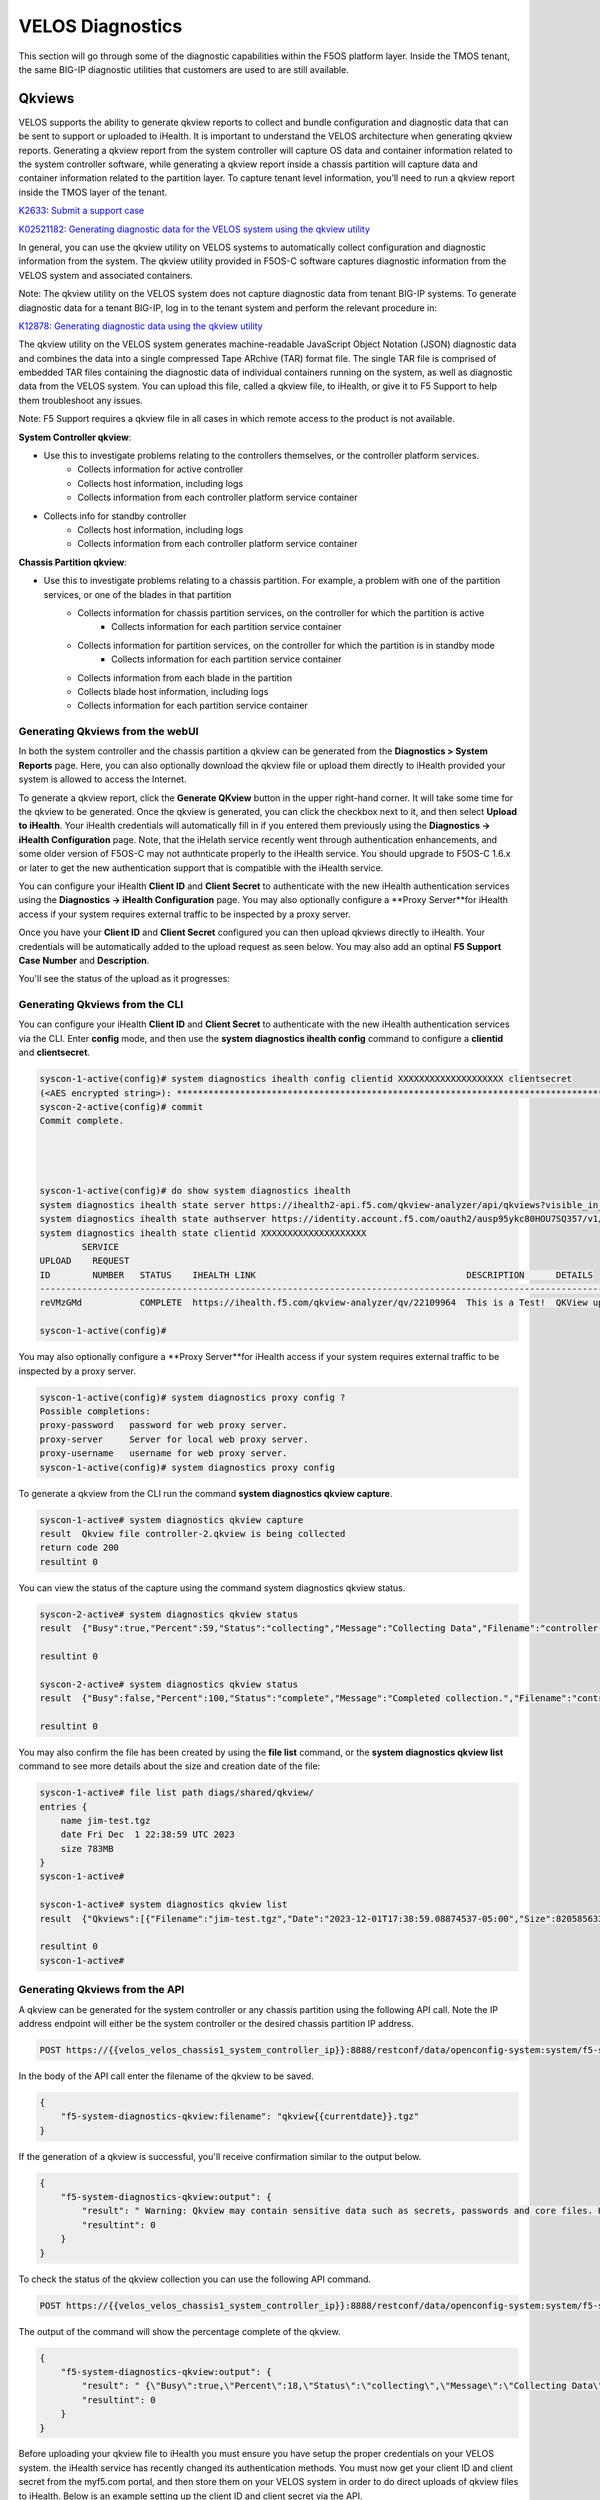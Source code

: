 =================
VELOS Diagnostics
=================

This section will go through some of the diagnostic capabilities within the F5OS platform layer. Inside the TMOS tenant, the same BIG-IP diagnostic utilities that customers are used to are still available.

Qkviews
=======

VELOS supports the ability to generate qkview reports to collect and bundle configuration and diagnostic data that can be sent to support or uploaded to iHealth. It is important to understand the VELOS architecture when generating qkview reports. Generating a qkview report from the system controller will capture OS data and container information related to the system controller software, while generating a qkview report inside a chassis partition will capture data and container information related to the partition layer. To capture tenant level information, you’ll need to run a qkview report inside the TMOS layer of the tenant.


`K2633: Submit a support case <https://my.f5.com/manage/s/article/K2633>`_

`K02521182: Generating diagnostic data for the VELOS system using the qkview utility  <https://support.f5.com/csp/article/K02521182>`_

In general, you can use the qkview utility on VELOS systems to automatically collect configuration and diagnostic information from the system. The qkview utility provided in F5OS-C software captures diagnostic information from the VELOS system and associated containers. 

Note: The qkview utility on the VELOS system does not capture diagnostic data from tenant BIG-IP systems. To generate diagnostic data for a tenant BIG-IP, log in to the tenant system and perform the relevant procedure in:

`K12878: Generating diagnostic data using the qkview utility <https://support.f5.com/csp/article/K12878>`_


The qkview utility on the VELOS system generates machine-readable JavaScript Object Notation (JSON) diagnostic data and combines the data into a single compressed Tape ARchive (TAR) format file. The single TAR file is comprised of embedded TAR files containing the diagnostic data of individual containers running on the system, as well as diagnostic data from the VELOS system. You can upload this file, called a qkview file, to iHealth, or give it to F5 Support to help them troubleshoot any issues.

Note: F5 Support requires a qkview file in all cases in which remote access to the product is not available.


**System Controller qkview**:

- Use this to investigate problems relating to the controllers themselves, or the controller platform services.
    - Collects information for active controller
    - Collects host information, including logs
    - Collects information from each controller platform service container
- Collects info for standby controller
    - Collects host information, including logs
    - Collects information from each controller platform service container
 
**Chassis Partition qkview**:

- Use this to investigate problems relating to a chassis partition. For example, a problem with one of the partition services, or one of the blades in that partition
    - Collects information for chassis partition services, on the controller for which the partition is active
        - Collects information for each partition service container
    - Collects information for partition services, on the controller for which the partition is in standby mode
        - Collects information for each partition service container
    - Collects information from each blade in the partition
    - Collects blade host information, including logs
    - Collects information for each partition service container

---------------------------------
Generating Qkviews from the webUI
---------------------------------

In both the system controller and the chassis partition a qkview can be generated from the **Diagnostics > System Reports** page. Here, you can also optionally download the qkview file or upload them directly to iHealth provided your system is allowed to access the Internet. 

.. image:: images/velos_diagnostics/image1.png
  :align: center
  :scale: 70%

To generate a qkview report, click the **Generate QKview** button in the upper right-hand corner. It will take some time for the qkview to be generated.  Once the qkview is generated, you can click the checkbox next to it, and then select **Upload to iHealth**. Your iHealth credentials will automatically fill in if you entered them previously using the **Diagnostics -> iHealth Configuration** page. Note, that the iHelath service recently went through authentication enhancements, and some older version of F5OS-C may not authnticate properly to the iHealth service. You should upgrade to F5OS-C 1.6.x or later to get the new authentication support that is compatible with the iHealth service.

You can configure your iHealth **Client ID** and **Client Secret** to authenticate with the new iHealth authentication services using the **Diagnostics -> iHealth Configuration** page. You may also optionally configure a **Proxy Server**for iHealth access if your system requires external traffic to be inspected by a proxy server.

.. image:: images/velos_diagnostics/image1a.png
  :align: center
  :scale: 70%

Once you have your **Client ID** and **Client Secret** configured you can then upload qkviews directly to iHealth. Your credentials will be automatically added to the upload request as seen below. You may also add an optinal **F5 Support Case Number** and **Description**.

.. image:: images/velos_diagnostics/upload-to-ihealth.png
  :align: center
  :scale: 70%

You'll see the status of the upload as it progresses:

.. image:: images/velos_diagnostics/upload-to-ihealth-status.png
  :align: center
  :scale: 70%


---------------------------------
Generating Qkviews from the CLI
---------------------------------

You can configure your iHealth **Client ID** and **Client Secret** to authenticate with the new iHealth authentication services via the CLI. Enter **config** mode, and then use the **system diagnostics ihealth config** command to configure a **clientid** and **clientsecret**.


.. code-block:: bash

    syscon-1-active(config)# system diagnostics ihealth config clientid XXXXXXXXXXXXXXXXXXXX clientsecret
    (<AES encrypted string>): **********************************************************************************
    syscon-2-active(config)# commit 
    Commit complete.




    syscon-1-active(config)# do show system diagnostics ihealth 
    system diagnostics ihealth state server https://ihealth2-api.f5.com/qkview-analyzer/api/qkviews?visible_in_gui=True
    system diagnostics ihealth state authserver https://identity.account.f5.com/oauth2/ausp95ykc80HOU7SQ357/v1/token
    system diagnostics ihealth state clientid XXXXXXXXXXXXXXXXXXXX
            SERVICE                                                                                                                                           
    UPLOAD    REQUEST                                                                                                                                           
    ID        NUMBER   STATUS    IHEALTH LINK                                        DESCRIPTION      DETAILS                                                   
    ------------------------------------------------------------------------------------------------------------------------------------------------------------
    reVMzGMd           COMPLETE  https://ihealth.f5.com/qkview-analyzer/qv/22109964  This is a Test!  QKView uploaded successfully with 100 percent completion  

    syscon-1-active(config)#


You may also optionally configure a **Proxy Server**for iHealth access if your system requires external traffic to be inspected by a proxy server.

.. code-block:: bash

    syscon-1-active(config)# system diagnostics proxy config ?
    Possible completions:
    proxy-password   password for web proxy server.
    proxy-server     Server for local web proxy server.
    proxy-username   username for web proxy server.
    syscon-1-active(config)# system diagnostics proxy config 


To generate a qkview from the CLI run the command **system diagnostics qkview capture**.

.. code-block:: bash

    syscon-1-active# system diagnostics qkview capture 
    result  Qkview file controller-2.qkview is being collected
    return code 200
    resultint 0

 
You can view the status of the capture using the command system diagnostics qkview status.

.. code-block:: bash

    syscon-2-active# system diagnostics qkview status 
    result  {"Busy":true,"Percent":59,"Status":"collecting","Message":"Collecting Data","Filename":"controller-2.qkview"}
    
    resultint 0

    syscon-2-active# system diagnostics qkview status
    result  {"Busy":false,"Percent":100,"Status":"complete","Message":"Completed collection.","Filename":"controller-2.qkview"}
    
    resultint 0

You may also confirm the file has been created by using the **file list** command, or the **system diagnostics qkview list** command to see more details about the size and creation date of the file:

.. code-block:: bash

    syscon-1-active# file list path diags/shared/qkview/
    entries {
        name jim-test.tgz
        date Fri Dec  1 22:38:59 UTC 2023
        size 783MB
    }
    syscon-1-active# 

    syscon-1-active# system diagnostics qkview list
    result  {"Qkviews":[{"Filename":"jim-test.tgz","Date":"2023-12-01T17:38:59.08874537-05:00","Size":820585633}]}
    
    resultint 0
    syscon-1-active#


---------------------------------
Generating Qkviews from the API
---------------------------------

A qkview can be generated for the system controller or any chassis partition using the following API call. Note the IP address endpoint will either be the system controller or the desired chassis partition IP address.

.. code-block:: bash

    POST https://{{velos_velos_chassis1_system_controller_ip}}:8888/restconf/data/openconfig-system:system/f5-system-diagnostics-qkview:diagnostics/f5-system-diagnostics-qkview:qkview/f5-system-diagnostics-qkview:capture

In the body of the API call enter the filename of the qkview to be saved.

.. code-block:: json

    {
        "f5-system-diagnostics-qkview:filename": "qkview{{currentdate}}.tgz"
    }

If the generation of a qkview is successful, you'll receive confirmation similar to the output below.

.. code-block:: json

    {
        "f5-system-diagnostics-qkview:output": {
            "result": " Warning: Qkview may contain sensitive data such as secrets, passwords and core files. Handle with care. Please send this file to F5 support. \nQkview file my-qkview2022-04-12.tgz is being collected.\nreturn code 200\n ",
            "resultint": 0
        }
    }

To check the status of the qkview collection you can use the following API command.

.. code-block:: bash

    POST https://{{velos_velos_chassis1_system_controller_ip}}:8888/restconf/data/openconfig-system:system/f5-system-diagnostics-qkview:diagnostics/f5-system-diagnostics-qkview:qkview/f5-system-diagnostics-qkview:status


The output of the command will show the percentage complete of the qkview.

.. code-block:: json

    {
        "f5-system-diagnostics-qkview:output": {
            "result": " {\"Busy\":true,\"Percent\":18,\"Status\":\"collecting\",\"Message\":\"Collecting Data\",\"Filename\":\"my-qkview2022-04-12.tgz\"}\n ",
            "resultint": 0
        }
    }

Before uploading your qkview file to iHealth you must ensure you have setup the proper credentials on your VELOS system. the iHealth service has recently changed its authentication methods. You must now get your client ID and client secret from the myf5.com portal, and then store them on your VELOS system in order to do direct uploads of qkview files to iHealth. Below is an example setting up the client ID and client secret via the API.

.. code-block:: bash

    PUT https://{{velos_chassis1_system_controller_ip}}:8888/restconf/data/openconfig-system:system/f5-system-diagnostics-qkview:diagnostics/f5-system-diagnostics-ihealth:ihealth/f5-system-diagnostics-ihealth:config/f5-system-diagnostics-ihealth:clientid

In the body of the API call, add your client ID:

.. code-block:: json

    {
    "f5-system-diagnostics-ihealth:clientid": "XXXXXXXXXXXXXXXXXXXXXXX"
    }

To confirm the client ID has been set, send the folowing API call:

.. code-block:: bash

    GET https://{{velos_chassis1_system_controller_ip}}:8888/restconf/data/openconfig-system:system/f5-system-diagnostics-qkview:diagnostics/f5-system-diagnostics-ihealth:ihealth/f5-system-diagnostics-ihealth:config/f5-system-diagnostics-ihealth:clientid

You should see something like the output below.

.. code-block:: json

    {
        "f5-system-diagnostics-ihealth:clientid": "XXXXXXXXXXXXXXXXXXXXXXXXXX"
    }


Next, you'll need to enter your client secret from myf5.com. Use the following API call to add your client secret.

.. code-block:: bash

    PUT https://{{velos_chassis1_system_controller_ip}}:8888/restconf/data/openconfig-system:system/f5-system-diagnostics-qkview:diagnostics/f5-system-diagnostics-ihealth:ihealth/f5-system-diagnostics-ihealth:config/f5-system-diagnostics-ihealth:clientsecret

In the body of the API call, enter the client secret as seen below:

.. code-block:: json

    {
        "f5-system-diagnostics-ihealth:clientsecret": "XXXXXXXXXXXXXXXXXXXXXXXXXXXXXXXXXXXXXXXXXXXXXXXXXXXXXXX"
    }

To view the current client secret enter the following API call.

.. code-block:: bash

    GET https://{{velos_chassis1_system_controller_ip}}:8888/restconf/data/openconfig-system:system/f5-system-diagnostics-qkview:diagnostics/f5-system-diagnostics-ihealth:ihealth/f5-system-diagnostics-ihealth:config/f5-system-diagnostics-ihealth:clientsecret

In the body of the API call, you'll see the encrypted client secret as seen below.

.. code-block:: json


    {
        "f5-system-diagnostics-ihealth:clientsecret": "XXXXXXXXXXXXXXXXXXXXXXXXXXXXXXXXXXXXXXXXXXXXXXXXXXXXXXXXXXXXXXXXXXXXXXX"
    }

If your environment has a proxy server and does not allow direct access to the Internet, then you can optionally add in the proxy server configuration to the VELOS system so that uploads will utilize the environment's proxy server when uploading qkviews to iHealth. Below is an example of adding a proxy server configuration via the API.

.. code-block:: bash

    PUT https://{{velos_chassis1_system_controller_ip}}:8888/restconf/data/openconfig-system:system/f5-system-diagnostics-qkview:diagnostics/f5-system-diagnostics-proxy:proxy/f5-system-diagnostics-proxy:config

In the body of the API call add the proxy server configuration as seen below.

.. code-block:: json

    {
        "f5-system-diagnostics-proxy:config": {
            "f5-system-diagnostics-proxy:proxy-username": "proxy-user",
            "f5-system-diagnostics-proxy:proxy-password": "password",
            "f5-system-diagnostics-proxy:proxy-server": "https://myproxy.com:3128"
        }
    }

To view the proxy server configuration, enter the following API call.

.. code-block:: bash

    GET https://{{velos_chassis1_system_controller_ip}}:8888/restconf/data/openconfig-system:system/f5-system-diagnostics-qkview:diagnostics/f5-system-diagnostics-proxy:proxy

You'll see the configuration returned in the API response.

.. code-block:: json

    {
        "f5-system-diagnostics-proxy:proxy": {
            "state": {
                "proxy-username": "proxy-user",
                "proxy-server": "https://myproxy.com:3128"
            },
            "config": {
                "proxy-username": "proxy-user",
                "proxy-password": "$8$XXXXXXXXXXXXXXXXXXXXXXXXXXXXXXXX",
                "proxy-server": "https://myproxy.com:3128"
            }
        }
    }

If you'd like to copy the qkview directly to iHealth once it is completed, use the following API command referencing the previously completed qkview file.

.. code-block:: bash

    POST https://{{velos_velos_chassis1_system_controller_ip}}:8888/restconf/data/openconfig-system:system/f5-system-diagnostics-qkview:diagnostics/f5-system-diagnostics-ihealth:ihealth/f5-system-diagnostics-ihealth:upload

In the body of the API call add details with the filename, optional description, and SR number. The call below assumes you have previously stored the proper iHealth credentials.

.. code-block:: json

    {
    "f5-system-diagnostics-ihealth:qkview-file": "qkview{{currentdate}}.tgz",
    "f5-system-diagnostics-ihealth:description": "This is a test qkview",
    "f5-system-diagnostics-ihealth:service-request-number": ""
    }

The output will confirm the upload has begun.

.. code-block:: json

    {
        "f5-system-diagnostics-ihealth:output": {
            "message": "HTTP/1.1 202 Accepted\r\nLocation: /support/ihealth/status/a0PBQTGW\r\nDate: Tue, 12 Apr 2022 04:19:40 GMT\r\nContent-Length: 0\r\n\r\n",
            "errorcode": false
        }
    }


Logging
=======

The VELOS system will log messages to various log files. The main log being the **velos.log** file. There are many other log files for specific tasks, which can be used for troubleshooting. F5 publishes and maintains a log error catalog for F5OS-C (VELOS) here:

`F5OS-C/VELOS Error Catalog <https://clouddocs.f5.com/f5os-error-catalog/velos/velos-errors-index.html>`_

Logs can be viewed via the F5OS CLI, or they can be downloaded for remote viewing via CLI or webUI. Logs can also be sent to an external SYSLOG location. When troubleshooting specific issues, the logging subsystems (sw-components) logging levels can be adjusted temporarily to provide more information.

Many functions inside the F5OS layer will log their events to the main **velos.log** file that resides in the **/var/log_controller** path in the underlying system controller shell. In the F5OS CLI the paths are simplified so that you don’t have to know the underlying directory structure. You can use the **file list path** command to see the files inside the **log/controller** directory:

.. code-block:: bash

    syscon-2-active# file list path log/ 
    Possible completions:
    confd/  controller/  host/
    syscon-2-active# file list path log/controller/
    entries {
        name afu-cookie
        date Wed Aug 23 23:03:27 UTC 2023
        size 33B
    }
    entries {
        name audit.log
        date Fri Aug 25 15:17:24 UTC 2023
        size 6.9MB
    }
    entries {
        name audit.log.1
        date Wed Jul 12 16:58:15 UTC 2023
        size 11MB
    }
    entries {
        name audit.log.2.gz
        date Tue Jun  6 16:43:01 UTC 2023
        size 505KB
    }
    entries {
        name audit.log.3.gz
        date Thu May  4 22:39:02 UTC 2023
        size 500KB
    }
    entries {
        name audit.log.4.gz
        date Mon Apr 24 16:22:54 UTC 2023
        size 493KB
    }
    entries {
        name audit.log.5.gz
        date Tue Apr  4 15:03:32 UTC 2023
        size 499KB
    }
    entries {
        name cc-confd
        date Thu Aug 24 00:34:34 UTC 2023
        size 2.2MB
    }
    entries {
        name cc-confd-hal
        date Wed Aug 23 23:02:54 UTC 2023
        size 0B
    }
    entries {
        name cc-confd-health
        date Fri Aug 25 15:16:58 UTC 2023
        size 44MB
    }
    entries {
        name cc-confd-health-diag-agent
        date Wed Aug 23 23:02:57 UTC 2023
        size 0B
    }
    entries {
        name cc-confd-health.1
        date Fri Apr 21 16:19:02 UTC 2023
        size 101MB
    }
    entries {
        name cc-confd-init
        date Wed Aug 23 23:02:53 UTC 2023
        size 388KB
    }
    entries {
        name cc-upgrade.dbg
        date Wed Aug 23 23:03:12 UTC 2023
        size 277KB
    }
    entries {
        name chassis-manager
        date Fri Aug 25 15:17:25 UTC 2023
        size 66MB
    }
    entries {
        name chassis-manager.1
        date Sun Jul  9 09:51:03 UTC 2023
        size 101MB
    }
    entries {
        name chassis-manager.2.gz
        date Sat Jul  1 17:59:04 UTC 2023
        size 2.9MB
    }
    entries {
        name chassis-manager.3.gz
        date Sat Jun 24 02:13:04 UTC 2023
        size 2.9MB
    }
    entries {
        name chassis-manager.4.gz
        date Fri Jun 16 09:09:04 UTC 2023
        size 2.9MB
    }
    entries {
        name chassis-manager.5.gz
        date Thu Jun  8 18:58:04 UTC 2023
        size 3.0MB
    }
    entries {
        name confd
        date Thu Jul 14 17:50:32 UTC 2022
        size 0B
    }
    entries {
        name confd_go_standby
        date Mon Jan 30 15:57:56 UTC 2023
        size 207B
    }
    entries {
        name confd_image_remove
        date Mon May  8 15:41:49 UTC 2023
        size 6.5KB
    }
    entries {
        name config-object-manager
        date Wed Aug 23 23:21:09 UTC 2023
        size 23MB
    }
    entries {
        name config-object-manager-hal
        date Wed Aug 23 23:02:54 UTC 2023
        size 0B
    }
    entries {
        name events/
        date Wed Aug 23 23:03:36 UTC 2023
        size 4.0KB
    }
    entries {
        name ha
        date Thu Aug 24 01:01:25 UTC 2023
        size 5.3MB
    }
    entries {
        name ha-hal
        date Wed Aug 23 23:02:54 UTC 2023
        size 0B
    }
    entries {
        name host-config
        date Fri Aug 25 15:17:23 UTC 2023
        size 76MB
    }
    entries {
        name host-config-hal
        date Wed Aug 23 23:02:57 UTC 2023
        size 0B
    }
    entries {
        name host-config.1
        date Thu Jul 20 23:48:03 UTC 2023
        size 101MB
    }
    entries {
        name host-config.2.gz
        date Thu Jun 22 03:52:03 UTC 2023
        size 2.8MB
    }
    entries {
        name host-config.3.gz
        date Fri May 19 10:59:04 UTC 2023
        size 2.8MB
    }
    entries {
        name host-config.4.gz
        date Sat Apr  8 17:36:04 UTC 2023
        size 2.7MB
    }
    entries {
        name host-config.5.gz
        date Sun Mar 12 08:13:04 UTC 2023
        size 2.7MB
    }
    entries {
        name http_error_log
        date Wed Aug 23 23:03:04 UTC 2023
        size 17KB
    }
    entries {
        name httpd/
        date Fri May  5 04:24:03 UTC 2023
        size 4.0KB
    }
    entries {
        name image-server
        date Wed Aug 23 23:27:41 UTC 2023
        size 2.6MB
    }
    entries {
        name image-server-dhcp
        date Fri Aug 25 15:09:19 UTC 2023
        size 14MB
    }
    entries {
        name image-server-hal
        date Wed Aug 23 23:03:04 UTC 2023
        size 0B
    }
    entries {
        name image-server-httpd
        date Thu Jul 14 17:50:37 UTC 2022
        size 0B
    }
    entries {
        name image-server-monitor
        date Wed Aug 23 23:03:04 UTC 2023
        size 87KB
    }
    entries {
        name lcd.log
        date Wed Aug 23 23:08:44 UTC 2023
        size 123KB
    }
    entries {
        name logrotate.log
        date Fri Aug 25 15:17:01 UTC 2023
        size 40KB
    }
    entries {
        name logrotate.log.1
        date Fri Aug 25 15:11:02 UTC 2023
        size 5.1MB
    }
    entries {
        name logrotate.log.2.gz
        date Fri Aug 25 00:23:01 UTC 2023
        size 34KB
    }
    entries {
        name partition-agent
        date Wed Aug 23 23:27:39 UTC 2023
        size 11MB
    }
    entries {
        name partition-software-manager
        date Fri Aug 25 15:17:25 UTC 2023
        size 1.6MB
    }
    entries {
        name partition-software-manager.1
        date Fri Aug 25 13:56:04 UTC 2023
        size 101MB
    }
    entries {
        name partition-software-manager.2.gz
        date Tue Aug 22 05:38:03 UTC 2023
        size 3.6MB
    }
    entries {
        name partition-software-manager.3.gz
        date Sat Aug 19 01:36:04 UTC 2023
        size 3.6MB
    }
    entries {
        name partition-software-manager.4.gz
        date Tue Aug 15 21:39:03 UTC 2023
        size 3.6MB
    }
    entries {
        name partition-software-manager.5.gz
        date Sat Aug 12 17:42:04 UTC 2023
        size 3.6MB
    }
    entries {
        name partition-update
        date Fri Aug 25 15:13:08 UTC 2023
        size 96MB
    }
    entries {
        name partition-update.1
        date Mon Mar 27 04:12:04 UTC 2023
        size 101MB
    }
    entries {
        name partition-update.2.gz
        date Mon Nov 21 21:24:01 UTC 2022
        size 678KB
    }
    entries {
        name pel_log
        date Thu Aug 24 23:50:27 UTC 2023
        size 48MB
    }
    entries {
        name reprogram_chassis_network
        date Wed Aug 23 23:03:40 UTC 2023
        size 111KB
    }
    entries {
        name rsyslogd_init.log
        date Thu Aug 24 00:59:03 UTC 2023
        size 75MB
    }
    entries {
        name run/
        date Wed Aug 23 23:02:54 UTC 2023
        size 4.0KB
    }
    entries {
        name sshd.terminal-server
        date Wed Aug 23 23:03:46 UTC 2023
        size 3.0KB
    }
    entries {
        name switchd
        date Wed Aug 23 23:31:22 UTC 2023
        size 4.7MB
    }
    entries {
        name switchd-hal
        date Wed Aug 23 23:02:55 UTC 2023
        size 0B
    }
    entries {
        name switchd.1
        date Wed Feb  1 23:25:01 UTC 2023
        size 705MB
    }
    entries {
        name switchd.2.gz
        date Tue Jan 31 09:26:46 UTC 2023
        size 79MB
    }
    entries {
        name switchd.3.gz
        date Mon Jan 30 22:08:45 UTC 2023
        size 79MB
    }
    entries {
        name switchd.4.gz
        date Mon Jan 30 10:37:45 UTC 2023
        size 80MB
    }
    entries {
        name switchd.5.gz
        date Sun Jan 29 23:21:46 UTC 2023
        size 80MB
    }
    entries {
        name system-update
        date Wed Aug 23 22:53:48 UTC 2023
        size 49KB
    }
    entries {
        name terminal-server.default
        date Wed Aug 23 23:03:00 UTC 2023
        size 109KB
    }
    entries {
        name tftp.log
        date Wed Aug 23 23:13:05 UTC 2023
        size 1.7KB
    }
    entries {
        name vcc-confd-go-standby-hal.3451
        date Mon Jan 30 15:57:56 UTC 2023
        size 0B
    }
    entries {
        name vcc-confd-go-standby-hal.579
        date Tue Sep 13 17:19:41 UTC 2022
        size 0B
    }
    entries {
        name velos.log
        date Fri Aug 25 15:14:07 UTC 2023
        size 157MB
    }
    entries {
        name velos.log.1
        date Fri Apr 28 09:46:11 UTC 2023
        size 513MB
    }
    entries {
        name velos.log.2.gz
        date Sat Mar 11 00:35:13 UTC 2023
        size 23MB
    }
    entries {
        name velos.log.3.gz
        date Sun Sep 25 04:16:08 UTC 2022
        size 19MB
    }
    entries {
        name velos.log.4.gz
        date Fri Jul 15 05:53:11 UTC 2022
        size 16MB
    }
    entries {
        name velos.log.5.gz
        date Thu Jul 14 23:12:01 UTC 2022
        size 16MB
    }
    syscon-2-active#

To view the contents of the velos.log file use the command **file show path /log/controller/velos.log**:

.. code-block:: bash

    syscon-1-active# file show log/controller/velos.log
    2021-02-08T11:52:27-08:00 localhost.localdomain notice boot_marker: ---===[ BOOT-MARKER ]===---
    2021-02-08T19:58:50.837735+00:00 controller-1 vcc-lacpd[0]: priority="Err" version=1.0 msgid=0x401000000000005 msg="Invalid Argument" function="fzmq_set_msg_queue_size" argument="handle NULL".
    2021-02-08T19:58:50.837748+00:00 controller-1 user-manager[14]: priority="Notice" version=1.0 msgid=0x6801000000000001 msg="User Manager Starting".
    2021-02-08T19:58:50.838837+00:00 controller-1 alert-service[7]: priority="Notice" version=1.0 msgid=0x2201000000000001 msg="Alert Service Starting..." version="3.4.7" date="Sun Oct 11 01:21:02 2020".
    2021-02-08T19:58:50.838867+00:00 controller-1 alert-service[7]: priority="Info" version=1.0 msgid=0x6602000000000005 msg="DB is not ready".
    2021-02-08T19:58:50.838881+00:00 controller-1 /usr/bin/authd[7]: priority="Info" version=1.0 msgid=0x6602000000000005 msg="DB is not ready".
    2021-02-08T19:58:50.838934+00:00 controller-1 alert-service[7]: priority="Info" version=1.0 msgid=0x6602000000000005 msg="DB is not ready".

There are options to manipulate the output of the file by adding **| ?**  to see the options.

.. code-block:: bash

    syscon-1-active# file show /log/controller/velos.log | ?
    Possible completions:
    append    Append output text to a file
    begin     Begin with the line that matches
    count     Count the number of lines in the output
    exclude   Exclude lines that match
    include   Include lines that match
    linnum    Enumerate lines in the output
    more      Paginate output
    nomore    Suppress pagination
    save      Save output text to a file
    until     End with the line that matches

There are also other file options to tail the log file using **file tail -f** for live tail of the file or **file tail -n <number of lines>**.

.. code-block:: bash

    syscon-1-active# file tail -f log/controller/velos.log 
    2021-02-23T16:42:41.251528+00:00 controller-1 rsyslog-configd[7]: priority="Info" version=1.0 msgid=0x1301000000000005 msg="Setting component log severity" name="partition-software-manager" severity=6.
    2021-02-23T16:42:41.284819+00:00 controller-1 rsyslog-configd[7]: priority="Info" version=1.0 msgid=0x1301000000000005 msg="Setting component log severity" name="vcc-chassis-manager" severity=6.
    2021-02-23T16:42:41.290347+00:00 controller-1 rsyslog-configd[7]: priority="Info" version=1.0 msgid=0x1301000000000005 msg="Setting component log severity" name="vcc-confd" severity=6.
    2021-02-23T16:42:41.295275+00:00 controller-1 rsyslog-configd[7]: priority="Info" version=1.0 msgid=0x1301000000000005 msg="Setting component log severity" name="vcc-ha" severity=6.
    2021-02-23T16:42:41.305051+00:00 controller-1 rsyslog-configd[7]: priority="Info" version=1.0 msgid=0x1301000000000005 msg="Setting component log severity" name="vcc-lacpd" severity=6.
    2021-02-23T16:42:41.305662+00:00 controller-1 rsyslog-configd[7]: priority="Info" version=1.0 msgid=0x1301000000000005 msg="Setting component log severity" name="vcc-partition-agent" severity=6.
    2021-02-23T16:42:46.960349+00:00 controller-1 partition-software-manager[9]: priority="Info" version=1.0 msgid=0x1101000000000034 msg="configuration updated; num_part:" num_partition=4.
    2021-02-23T16:42:46.960395+00:00 controller-1 partition-software-manager[9]: priority="Info" version=1.0 msgid=0x1101000000000036 msg="configuration updated; num_image:" num_partition_iso_image=4.
    2021-02-23T16:57:51.752978+00:00 controller-1 partition-software-manager[9]: priority="Err" version=1.0 msgid=0x1101000000000052 msg="unknown class_tag:" field_tag=1537040122.
    2021-02-23T16:57:56+00:00 controller-2 partition-software-manager[8]: priority="Err" version=1.0 msgid=0x1101000000000052 msg="unknown class_tag:" field_tag=1537040122.

Below output is showing an example of tailing the last 20 lines of the vleos.log file.

.. code-block:: bash

    syscon-1-active# file tail -n 20 log/controller/velos.log
    2021-02-23T16:42:41.077215+00:00 controller-1 vcc-lacpd[7]: priority="Debug" version=1.0 msgid=0x401000000000024 msg="Send Message" time=1614098561077203609 id="1614045762610008304:2" seq=207646 mtype="SEND_TYPE" src="lacpd CC2 sender" dest="addr:tcp://10.1.5.62:1053".
    2021-02-23T16:42:41.077239+00:00 controller-1 vcc-lacpd[7]: priority="Debug" version=1.0 msgid=0x3301000000000052 msg="PDU:" direction="Transmitted" interface="1/1.3" length=124.
    2021-02-23T16:42:41.077257+00:00 controller-1 vcc-lacpd[7]: priority="Debug" version=1.0 msgid=0x401000000000024 msg="Send Message" time=1614098561077247405 id="1614045762609932334:1" seq=207648 mtype="SEND_TYPE" src="lacpd CC1 sender" dest="addr:tcp://10.1.5.61:1053".
    2021-02-23T16:42:41.077280+00:00 controller-1 vcc-lacpd[7]: priority="Debug" version=1.0 msgid=0x3301000000000052 msg="PDU:" direction="Transmitted" interface="2/1.3" length=124.
    2021-02-23T16:42:41.077301+00:00 controller-1 vcc-lacpd[7]: priority="Debug" version=1.0 msgid=0x401000000000024 msg="Send Message" time=1614098561077291045 id="1614045762610008304:2" seq=207647 mtype="SEND_TYPE" src="lacpd CC2 sender" dest="addr:tcp://10.1.5.62:1053".
    2021-02-23T16:42:41.077391+00:00 controller-1 vcc-lacpd[7]: priority="Debug" version=1.0 msgid=0x3301000000000052 msg="PDU:" direction="Transmitted" interface="1/mgmt0" length=124.
    2021-02-23T16:42:41.077411+00:00 controller-1 vcc-lacpd[7]: priority="Debug" version=1.0 msgid=0x401000000000024 msg="Send Message" time=1614098561077399963 id="1614045762609932334:1" seq=207649 mtype="SEND_TYPE" src="lacpd CC1 sender" dest="addr:tcp://10.1.5.61:1053".
    2021-02-23T16:42:41.077437+00:00 controller-1 vcc-lacpd[7]: priority="Debug" version=1.0 msgid=0x3301000000000052 msg="PDU:" direction="Transmitted" interface="2/mgmt0" length=124.
    2021-02-23T16:42:41.077477+00:00 controller-1 vcc-lacpd[7]: priority="Debug" version=1.0 msgid=0x401000000000024 msg="Send Message" time=1614098561077445005 id="1614045762610008304:2" seq=207648 mtype="SEND_TYPE" src="lacpd CC2 sender" dest="addr:tcp://10.1.5.62:1053".
    2021-02-23T16:42:41.077637+00:00 controller-1 vcc-lacpd[7]: priority="Debug" version=1.0 msgid=0x3301000000000050 msg="" debug_str="zmqMsgHandler.receivePdu called".

Within a chassis partition the path for the logging is different. You can use the same CLI commands in the chassis partition that are used in the system controllers by substituting the updated path for the **log/velos.log** file.

.. code-block:: bash

    Production-1# file show log/velos.log     

    2021-02-22T23:46:23+00:00 10.1.18.51 controller-1(p2) partition-ha[1]: priority="Info" version=1.0 msgid=0x4602000000000004 msg="Active going Standby".
    2021-02-22T23:46:23.381784+00:00 controller-2(p2) user-manager[223]: priority="Info" version=1.0 msgid=0x6602000000000005 msg="DB is not ready".
    2021-02-22T23:46:23+00:00 10.1.18.2 blade-2(p2) platform-mgr[12]: priority="Info" version=1.0 msgid=0x6602000000000005 msg="DB is not ready".
    2021-02-22T23:46:23+00:00 10.1.18.2 blade-2(p2) fpgamgr[12]: priority="Info" version=1.0 msgid=0x6602000000000005 msg="DB is not ready".
    2021-02-22T23:46:23+00:00 10.1.18.2 blade-2(p2) /usr/bin/authd[7]: priority="Info" version=1.0 msgid=0x6602000000000005 msg="DB is not ready".
    2021-02-22T23:46:23+00:00 10.1.18.2 blade-2(p2) l2-agent[12]: priority="Info" version=1.0 msgid=0x6602000000000005 msg="DB is not ready".
    2021-02-22T23:46:23+00:00 10.1.18.2 blade-2(p2) partition-ha[1]: priority="Info" version=1.0 msgid=0x6602000000000005 msg="DB is not ready".
    2021-02-22T23:46:23+00:00 10.1.18.2 blade-2(p2) /usr/sbin/fips-service[13]: priority="Info" version=1.0 msgid=0x6602000000000005 msg="DB is not ready".
    2021-02-22T23:46:23+00:00 10.1.18.1 blade-1(p2) platform-mgr[11]: priority="Info" version=1.0 msgid=0x6602000000000005 msg="DB is not ready".

The following command will tail the velos.log file on the chassis partition.

.. code-block:: bash

    Production-1# file tail -f log/velos.log
    2021-02-23T17:38:10+00:00 10.1.18.2 blade-2(p2) lacpd[1]: priority="Debug" version=1.0 msgid=0x3401000000000048 msg="" debug_str="velocityDatapathHandler.pollPdu() called".
    2021-02-23T17:38:11+00:00 10.1.18.2 blade-2(p2) lacpd[1]: priority="Debug" version=1.0 msgid=0x3401000000000048 msg="" debug_str="velocityDatapathHandler.pollPdu() called".
    2021-02-23T17:38:11+00:00 10.1.18.2 blade-2(p2) lacpd[1]: priority="Debug" version=1.0 msgid=0x3401000000000045 msg="PDU:" direction="Transmitted" interface="1/2.0" length=124.
    2021-02-23T17:38:11+00:00 10.1.18.2 blade-2(p2) lacpd[1]: priority="Debug" version=1.0 msgid=0x3401000000000045 msg="PDU:" direction="Transmitted" interface="2/1.0" length=124.
    2021-02-23T17:38:11+00:00 10.1.18.2 blade-2(p2) lacpd[1]: priority="Debug" version=1.0 msgid=0x3401000000000045 msg="PDU:" direction="Transmitted" interface="1/1.0" length=124.

--------------------------------------------------
Adjusting the Logging Software Components Levels
--------------------------------------------------

Currently in both the system controller and chassis partition webUIs logging levels can be configured for local logging, and remote logging servers can be added. The **Software Component Log Levels** can be changed to have additional logging information sent to the local log.  The remote logging has its own **Severity** level, which will ultimately control the maximum level of all messages going to a remote log server regardless of the individual Component Log Levels. This will allow for more information to be logged locally for debug purposes, while keeping remote logging to a minimum. If you would like to have more verbosity going to the remote logging host, you can raise its severity to see additional messages.

.. image:: images/velos_diagnostics/image4.png
  :align: center
  :scale: 70%

Adjusting Software Component Logging Levels via CLI
----------------------------------------------------

If you would like to change any of the logging levels via the CLI you must be in config mode. Use the **system logging sw-components sw-component <component name> config <logging severity>** command. You must **commit** for this change to take effect. Be sure to set logging levels back to normal after troubleshooting has completed.


.. code-block:: bash

    appliance-1(config)# system logging sw-components sw-component ?
    Possible completions:
    alert-service     api-svc-gateway         appliance-orchestration-agent  appliance-orchestration-manager  authd         confd-key-migrationd  
    dagd-service      datapath-cp-proxy       diag-agent                     disk-usage-statd                 dma-agent     fips-service          
    fpgamgr           ihealth-upload-service  ihealthd                       image-agent                      kubehelper    l2-agent              
    lacpd             license-service         line-dma-agent                 lldpd                            lopd          network-manager       
    nic-manager       optics-mgr              platform-diag                  platform-fwu                     platform-hal  platform-mgr          
    platform-monitor  platform-stats-bridge   qkviewd                        rsyslog-configd                  snmp-trapd    stpd                  
    sw-rbcast         sys-host-config         system-control                 tcpdumpd-manager                 tmstat-agent  tmstat-merged         
    upgrade-service   user-manager            vconsole                       
    appliance-1(config)# system logging sw-components sw-component lacpd ?
    Possible completions:
    config   Configuration data for platform sw-component logging
    <cr>     
    appliance-1(config)# system logging sw-components sw-component lacpd config ?
    Possible completions:
    description   Text that describes the platform sw-component (read-only)
    name          Name of the platform sw-component (read-only)
    severity      sw-component logging severity level.
    appliance-1(config)# system logging sw-components sw-component lacpd config severity ?
    Description: sw-component logging severity level. Default is INFORMATIONAL.
    Possible completions:
    [INFORMATIONAL]  ALERT  CRITICAL  DEBUG  EMERGENCY  ERROR  INFORMATIONAL  NOTICE  WARNING
    appliance-1(config)# system logging sw-components sw-component lacpd config severity DEBUG
    appliance-1(config-sw-component-lacpd)# commit
    Commit complete.
    appliance-1(config-sw-component-lacpd)# 


Adjusting Software Component Logging Levels via webUI
----------------------------------------------------

Currently F5OS webUI’s logging levels can be configured for local logging, and remote logging servers can be added. The **Software Component Log Levels** can be changed to have additional logging information sent to the local log.  The remote logging has its own **Severity** level which will ultimately control the maximum level of all messages going to a remote log server regardless of the individual Component Log Levels. This will allow for more information to be logged locally for debug purposes, while keeping remote logging to a minimum. If you would like to have more verbose information going to the remote logging host, you can raise its severity to see additional messages.

.. image:: images/rseries_diagnostics/image6.png
  :align: center
  :scale: 70%

Adjusting Software Component Logging Levels via API
----------------------------------------------------

You can display all the logging subsystem's logging levels via the following API call:


.. code-block:: bash

    GET https://{{velos_velos_chassis1_system_controller_ip}}:8888/restconf/data/openconfig-system:system/logging

Every subsystem will be displayed along with its current setting:

.. code-block:: json

    {
        "openconfig-system:logging": {
            "f5-openconfig-system-logging:sw-components": {
                "sw-component": [
                    {
                        "name": "alert-service",
                        "config": {
                            "name": "alert-service",
                            "description": "Alert service",
                            "severity": "INFORMATIONAL"
                        }
                    },
                    {
                        "name": "api-svc-gateway",
                        "config": {
                            "name": "api-svc-gateway",
                            "description": "API service gateway",
                            "severity": "INFORMATIONAL"
                        }
                    },
                    {
                        "name": "appliance-orchestration-agent",
                        "config": {
                            "name": "appliance-orchestration-agent",
                            "description": "Tenant orchestration agent",
                            "severity": "INFORMATIONAL"
                        }
                    },
                    {
                        "name": "appliance-orchestration-manager",
                        "config": {
                            "name": "appliance-orchestration-manager",
                            "description": "Appliance orchestration manager",
                            "severity": "INFORMATIONAL"
                        }
                    },
                    {
                        "name": "authd",
                        "config": {
                            "name": "authd",
                            "description": "Authentication configuration",
                            "severity": "INFORMATIONAL"
                        }
                    },
                    {
                        "name": "confd-key-migrationd",
                        "config": {
                            "name": "confd-key-migrationd",
                            "description": "Confd Primary Key Migration Service",
                            "severity": "INFORMATIONAL"
                        }
                    },
                    {
                        "name": "dagd-service",
                        "config": {
                            "name": "dagd-service",
                            "description": "DAG daemon",
                            "severity": "INFORMATIONAL"
                        }
                    },
                    {
                        "name": "datapath-cp-proxy",
                        "config": {
                            "name": "datapath-cp-proxy",
                            "description": "Data path CP proxy",
                            "severity": "INFORMATIONAL"
                        }
                    },
                    {
                        "name": "diag-agent",
                        "config": {
                            "name": "diag-agent",
                            "description": "Diag agent",
                            "severity": "INFORMATIONAL"
                        }
                    },
                    {
                        "name": "disk-usage-statd",
                        "config": {
                            "name": "disk-usage-statd",
                            "description": "Disk usage agent",
                            "severity": "INFORMATIONAL"
                        }
                    },
                    {
                        "name": "dma-agent",
                        "config": {
                            "name": "dma-agent",
                            "description": "DMA agent",
                            "severity": "INFORMATIONAL"
                        }
                    },
                    {
                        "name": "fips-service",
                        "config": {
                            "name": "fips-service",
                            "description": "FIPS Service",
                            "severity": "INFORMATIONAL"
                        }
                    },
                    {
                        "name": "fpgamgr",
                        "config": {
                            "name": "fpgamgr",
                            "description": "FPGA manager",
                            "severity": "INFORMATIONAL"
                        }
                    },
                    {
                        "name": "ihealth-upload-service",
                        "config": {
                            "name": "ihealth-upload-service",
                            "description": "Upload diagnostics data service",
                            "severity": "INFORMATIONAL"
                        }
                    },
                    {
                        "name": "ihealthd",
                        "config": {
                            "name": "ihealthd",
                            "description": "Communication proxy for ihealth-upload-service",
                            "severity": "INFORMATIONAL"
                        }
                    },
                    {
                        "name": "image-agent",
                        "config": {
                            "name": "image-agent",
                            "description": "Tenant image handling",
                            "severity": "INFORMATIONAL"
                        }
                    },
                    {
                        "name": "kubehelper",
                        "config": {
                            "name": "kubehelper",
                            "description": "Application that will handle specific tasks for deploying tenants",
                            "severity": "INFORMATIONAL"
                        }
                    },
                    {
                        "name": "l2-agent",
                        "config": {
                            "name": "l2-agent",
                            "description": "L2 agent",
                            "severity": "INFORMATIONAL"
                        }
                    },
                    {
                        "name": "lacpd",
                        "config": {
                            "name": "lacpd",
                            "description": "Link aggregation control protocol",
                            "severity": "INFORMATIONAL"
                        }
                    },
                    {
                        "name": "license-service",
                        "config": {
                            "name": "license-service",
                            "description": "License service",
                            "severity": "INFORMATIONAL"
                        }
                    },
                    {
                        "name": "line-dma-agent",
                        "config": {
                            "name": "line-dma-agent",
                            "description": "Line DMA agent",
                            "severity": "INFORMATIONAL"
                        }
                    },
                    {
                        "name": "lldpd",
                        "config": {
                            "name": "lldpd",
                            "description": "Link layer discovery protocol",
                            "severity": "INFORMATIONAL"
                        }
                    },
                    {
                        "name": "lopd",
                        "config": {
                            "name": "lopd",
                            "description": "Communication proxy for the Lights Out Processor",
                            "severity": "INFORMATIONAL"
                        }
                    },
                    {
                        "name": "network-manager",
                        "config": {
                            "name": "network-manager",
                            "description": "Network manager",
                            "severity": "INFORMATIONAL"
                        }
                    },
                    {
                        "name": "nic-manager",
                        "config": {
                            "name": "nic-manager",
                            "description": "NIC manager",
                            "severity": "INFORMATIONAL"
                        }
                    },
                    {
                        "name": "optics-mgr",
                        "config": {
                            "name": "optics-mgr",
                            "description": "Optics tunning manager",
                            "severity": "INFORMATIONAL"
                        }
                    },
                    {
                        "name": "platform-diag",
                        "config": {
                            "name": "platform-diag",
                            "description": "Platform diag service",
                            "severity": "INFORMATIONAL"
                        }
                    },
                    {
                        "name": "platform-fwu",
                        "config": {
                            "name": "platform-fwu",
                            "description": "Platform firmware upgrade",
                            "severity": "INFORMATIONAL"
                        }
                    },
                    {
                        "name": "platform-hal",
                        "config": {
                            "name": "platform-hal",
                            "description": "Platform hardware abstraction layer",
                            "severity": "INFORMATIONAL"
                        }
                    },
                    {
                        "name": "platform-mgr",
                        "config": {
                            "name": "platform-mgr",
                            "description": "Appliance platform manager",
                            "severity": "INFORMATIONAL"
                        }
                    },
                    {
                        "name": "platform-monitor",
                        "config": {
                            "name": "platform-monitor",
                            "description": "Platform monitor",
                            "severity": "INFORMATIONAL"
                        }
                    },
                    {
                        "name": "platform-stats-bridge",
                        "config": {
                            "name": "platform-stats-bridge",
                            "description": "Platform stats bridge",
                            "severity": "INFORMATIONAL"
                        }
                    },
                    {
                        "name": "qkviewd",
                        "config": {
                            "name": "qkviewd",
                            "description": "Diagnostic information",
                            "severity": "INFORMATIONAL"
                        }
                    },
                    {
                        "name": "rsyslog-configd",
                        "config": {
                            "name": "rsyslog-configd",
                            "description": "Logging configuration",
                            "severity": "INFORMATIONAL"
                        }
                    },
                    {
                        "name": "snmp-trapd",
                        "config": {
                            "name": "snmp-trapd",
                            "description": "SNMP trap",
                            "severity": "INFORMATIONAL"
                        }
                    },
                    {
                        "name": "stpd",
                        "config": {
                            "name": "stpd",
                            "description": "Spanning tree protocol (STP)",
                            "severity": "INFORMATIONAL"
                        }
                    },
                    {
                        "name": "sw-rbcast",
                        "config": {
                            "name": "sw-rbcast",
                            "description": "Software Rebroadcast Service",
                            "severity": "INFORMATIONAL"
                        }
                    },
                    {
                        "name": "sys-host-config",
                        "config": {
                            "name": "sys-host-config",
                            "description": "System host config service",
                            "severity": "INFORMATIONAL"
                        }
                    },
                    {
                        "name": "system-control",
                        "config": {
                            "name": "system-control",
                            "description": "Appliance System control framework",
                            "severity": "INFORMATIONAL"
                        }
                    },
                    {
                        "name": "tcpdumpd-manager",
                        "config": {
                            "name": "tcpdumpd-manager",
                            "description": "Tcpdump daemon",
                            "severity": "INFORMATIONAL"
                        }
                    },
                    {
                        "name": "tmstat-agent",
                        "config": {
                            "name": "tmstat-agent",
                            "description": "Appliance stats agent",
                            "severity": "INFORMATIONAL"
                        }
                    },
                    {
                        "name": "tmstat-merged",
                        "config": {
                            "name": "tmstat-merged",
                            "description": "Stats rollup",
                            "severity": "INFORMATIONAL"
                        }
                    },
                    {
                        "name": "upgrade-service",
                        "config": {
                            "name": "upgrade-service",
                            "description": "Software upgrade service",
                            "severity": "INFORMATIONAL"
                        }
                    },
                    {
                        "name": "user-manager",
                        "config": {
                            "name": "user-manager",
                            "description": "User manager",
                            "severity": "INFORMATIONAL"
                        }
                    },
                    {
                        "name": "vconsole",
                        "config": {
                            "name": "vconsole",
                            "description": "Tenant virtual console",
                            "severity": "INFORMATIONAL"
                        }
                    }
                ]
            },
            "f5-openconfig-system-logging:host-logs": {
                "config": {
                    "remote-forwarding": {
                        "enabled": false
                    }
                }
            }
        }
    }

If you need to change the logging level to troubleshoot an issue, you can change the logging level via the APIs. Below is an example of changing the logging level for the **l2-agent** subsystem to **DEBUG**.

.. code-block:: bash

    PATCH https://{{velos_velos_chassis1_system_controller_ip}}:8888/restconf/data/openconfig-system:system/logging

In the body of the API call, enter the sw-component you want to change, and the severity level you'd like to set.

.. code-block:: json


    {
        "openconfig-system:logging": {
            "f5-openconfig-system-logging:sw-components": {
                "sw-component": {
                    "name": "l2-agent",
                    "config": {
                        "name": "l2-agent",
                        "description": "L2 agent",
                        "severity": "DEBUG"
                    }
                }
            }
        }
    }

When you are finished troubleshooting, you can set the logging level back to default (INFORMATIONAL).

.. code-block:: json

    {
        "openconfig-system:logging": {
            "f5-openconfig-system-logging:sw-components": {
                "sw-component": {
                    "name": "l2-agent",
                    "config": {
                        "name": "l2-agent",
                        "description": "L2 agent",
                        "severity": "INFORMATIONAL"
                    }
                }
            }
        }
    }

---------------------------------------
Logging Software Component Descriptions
---------------------------------------

Below is a brief description of what each sw-component is responsible for, and some example logging messages when DEBUG is enabled. Note that when DEBUG level is set these messages are not intended for customers, they are for F5 developers and support personnel.

**alert-service** - The Alert Service runs on the both System Controllers and also each blade. "Alarm" is the user-facing term for alerts. Applications can send an AlertNotification or ThresholdNotification message over ZeroMQ to their local alert service. The blades and the standby controller forward all alert messages to the alert service running on the active controller. It aggregates all alerts and publishes them to ConfD.




**api-svc-gateway** - API service gateway is designed to share information between the F5OS layer and the F5OS Tenant layer.



.. code-block:: bash

    2023-03-02T17:13:54.026196-05:00 appliance-1 api-svc-gateway[11]: priority="Debug" version=1.0 msgid=0x5801000000000005 msg="" text="send_zmq_request: type FPGAMGR_MSG len 17#012".
    2023-03-02T17:13:54.026481-05:00 appliance-1 api-svc-gateway[11]: priority="Debug" version=1.0 msgid=0x401000000000022 msg="Receive Message" time=1677795234026424838 id="1677769706046478812:1" seq=25256 mtype="FPGAD_REPLY" src="addr:tcp://*:1049" dest="api-svc-gateway".
    2023-03-02T17:13:54.026491-05:00 appliance-1 api-svc-gateway[11]: priority="Debug" version=1.0 msgid=0x5801000000000005 msg="" text="fpgamgr_zmq_reply_handler: msgid 51, token 415206256#012".
    2023-03-02T17:13:54.026494-05:00 appliance-1 api-svc-gateway[11]: priority="Debug" version=1.0 msgid=0x5801000000000005 msg="" text="fpgamgr_reply_handler: found callback for token 415206256#012".
    2023-03-02T17:13:55.027701-05:00 appliance-1 api-svc-gateway[11]: priority="Debug" version=1.0 msgid=0x401000000000024 msg="Send Message" time=1677795235027686383 id="1677769627848389263:1" seq=25260 mtype="SEND_TYPE" src="api-svc-gateway" dest="addr:tcp://localhost:1049".
    2023-03-02T17:13:55.027717-05:00 appliance-1 api-svc-gateway[11]: priority="Debug" version=1.0 msgid=0x5801000000000005 msg="" text="send_zmq_request: type FPGAMGR_MSG len 17#012".
    2023-03-02T17:13:55.028007-05:00 appliance-1 api-svc-gateway[11]: priority="Debug" version=1.0 msgid=0x401000000000022 msg="Receive Message" time=1677795235027943142 id="1677769706046478812:1" seq=25257 mtype="FPGAD_REPLY" src="addr:tcp://*:1049" dest="api-svc-gateway".
    2023-03-02T17:13:55.028018-05:00 appliance-1 api-svc-gateway[11]: priority="Debug" version=1.0 msgid=0x5801000000000005 msg="" text="fpgamgr_zmq_reply_handler: msgid 51, token 431991664#012".
    2023-03-02T17:13:55.028023-05:00 appliance-1 api-svc-gateway[11]: priority="Debug" version=1.0 msgid=0x5801000000000005 msg="" text="fpgamgr_reply_handler: found callback for token 431991664#012".
    2023-03-02T17:13:55.543064-05:00 appliance-1 api-svc-gateway[11]: priority="Debug" version=1.0 msgid=0x5801000000000005 msg="" text="Processing Tenant Event".
    2023-03-02T17:13:55.544046-05:00 appliance-1 api-svc-gateway[11]: priority="Debug" version=1.0 msgid=0x5802000000000001 msg="unknown tag  in operation" CFG_ITER="tenant cfg iter" TAG=171991382 OP=4.
    2023-03-02T17:13:55.544986-05:00 appliance-1 api-svc-gateway[11]: priority="Debug" version=1.0 msgid=0x5801000000000005 msg="" text="Done with tenant event processing".



**appliance-orchestration-manager** - Appliance orchestration manager

**audit-service** - Audit message handling service

**Authd** - The authentication service (authd) manages the configuration settings for AAA (Authentication, Authorization, Accounting).

.. code-block:: bash

    2023-03-07T19:56:20.682344-05:00 appliance-1 authd[8]: priority="Debug" version=1.0 msgid=0x401000000000022 msg="Receive Message" time=1678236980681562078 id="" seq=0 mtype="HealthMessage" src="" dest="tcp://127.0.0.1:3509".
    2023-03-07T19:56:20.682393-05:00 appliance-1 authd[8]: priority="Debug" version=1.0 msgid=0x401000000000024 msg="Send Message" time=1678236980682383532 id="1678217274187775734:0" seq=1313 mtype="HealthMessage" src="addr:tcp://*:3509" dest="".
    2023-03-07T19:56:20.682535-05:00 appliance-1 authd[8]: priority="Debug" version=1.0 msgid=0x401000000000022 msg="Receive Message" time=1678236980682492047 id="" seq=0 mtype="HealthMessage" src="" dest="tcp://127.0.0.1:3509".
    2023-03-07T19:56:20.682558-05:00 appliance-1 authd[8]: priority="Debug" version=1.0 msgid=0x401000000000024 msg="Send Message" time=1678236980682552774 id="1678217274187775734:0" seq=1314 mtype="HealthMessage" src="addr:tcp://*:3509" dest="".
    2023-03-07T19:56:50.682214-05:00 appliance-1 authd[8]: priority="Debug" version=1.0 msgid=0x401000000000022 msg="Receive Message" time=1678237010681917146 id="" seq=0 mtype="HealthMessage" src="" dest="tcp://127.0.0.1:3509".
    2023-03-07T19:56:50.682253-05:00 appliance-1 authd[8]: priority="Debug" version=1.0 msgid=0x401000000000024 msg="Send Message" time=1678237010682245853 id="1678217274187775734:0" seq=1315 mtype="HealthMessage" src="addr:tcp://*:3509" dest="".
    2023-03-07T19:56:50.682371-05:00 appliance-1 authd[8]: priority="Debug" version=1.0 msgid=0x401000000000022 msg="Receive Message" time=1678237010682336184 id="" seq=0 mtype="HealthMessage" src="" dest="tcp://127.0.0.1:3509".
    2023-03-07T19:56:50.682388-05:00 appliance-1 authd[8]: priority="Debug" version=1.0 msgid=0x401000000000024 msg="Send Message" time=1678237010682384529 id="1678217274187775734:0" seq=1316 mtype="HealthMessage" src="addr:tcp://*:3509" dest="".
    2023-03-07T19:57:20.681724-05:00 appliance-1 authd[8]: priority="Debug" version=1.0 msgid=0x401000000000022 msg="Receive Message" time=1678237040681443161 id="" seq=0 mtype="HealthMessage" src="" dest="tcp://127.0.0.1:3509".
    2023-03-07T19:57:20.681764-05:00 appliance-1 authd[8]: priority="Debug" version=1.0 msgid=0x401000000000024 msg="Send Message" time=1678237040681756663 id="1678217274187775734:0" seq=1317 mtype="HealthMessage" src="addr:tcp://*:3509" dest="".
    2023-03-07T19:57:20.681890-05:00 appliance-1 authd[8]: priority="Debug" version=1.0 msgid=0x401000000000022 msg="Receive Message" time=1678237040681843884 id="" seq=0 mtype="HealthMessage" src="" dest="tcp://127.0.0.1:3509".
    2023-03-07T19:57:20.681906-05:00 appliance-1 authd[8]: priority="Debug" version=1.0 msgid=0x401000000000024 msg="Send Message" time=1678237040681902126 id="1678217274187775734:0" seq=1318 mtype="HealthMessage" src="addr:tcp://*:3509" dest="".
    2023-03-07T19:57:46.611093-05:00 appliance-1 authd[8]: priority="Debug" version=1.0 msgid=0x3901000000000115 msg="HTTPD configuration file unchanged from previous config." name="/etc/auth-config/tls/httpd-options.conf".


**confd-key-migrationd** - Confd Primary Key Migration Service

.. code-block:: bash

    2023-03-07T19:59:26.636776-05:00 appliance-1 confd-key-migrationd[8]: priority="Debug" version=1.0 msgid=0x1b01000000000029 msg="Beginning step" step="SET_PEER_CONFD_ROMODE".
    2023-03-07T19:59:26.636797-05:00 appliance-1 confd-key-migrationd[8]: priority="Debug" version=1.0 msgid=0x1b01000000000029 msg="Beginning step" step="BACKUP_SECURE_ELEMENTS".
    2023-03-07T19:59:26.638451-05:00 appliance-1 confd-key-migrationd[8]: priority="Debug" version=1.0 msgid=0x1b01000000000018 msg="Specified maapi element does not exists in cdb" path="/system/logging/f5-logging:tls/f5-logging:key".
    2023-03-07T19:59:26.638645-05:00 appliance-1 confd-key-migrationd[8]: priority="Debug" version=1.0 msgid=0x1b01000000000018 msg="Specified maapi element does not exists in cdb" path="/system/aaa/authentication/ldap/tls_key".
    2023-03-07T19:59:26.638724-05:00 appliance-1 confd-key-migrationd[8]: priority="Debug" version=1.0 msgid=0x1b01000000000018 msg="Specified maapi element does not exists in cdb" path="/system/aaa/authentication/ldap/bindpw".
    2023-03-07T19:59:26.638999-05:00 appliance-1 confd-key-migrationd[8]: priority="Debug" version=1.0 msgid=0x1b01000000000018 msg="Specified maapi element does not exists in cdb" path="/system/aaa/tls/config/passphrase".
    2023-03-07T19:59:26.639063-05:00 appliance-1 confd-key-migrationd[8]: priority="Debug" version=1.0 msgid=0x1b01000000000018 msg="Specified maapi element does not exists in cdb" path="/system/aaa/tls/config/key".
    2023-03-07T19:59:26.639253-05:00 appliance-1 confd-key-migrationd[8]: priority="Debug" version=1.0 msgid=0x1b01000000000018 msg="Specified maapi element does not exists in cdb" path="/system/logging/tls/key".
    2023-03-07T19:59:26.639477-05:00 appliance-1 confd-key-migrationd[8]: priority="Debug" version=1.0 msgid=0x1b01000000000031 msg="debug:" msg="elem: bigip-tenant1".
    2023-03-07T19:59:26.639694-05:00 appliance-1 confd-key-migrationd[8]: priority="Debug" version=1.0 msgid=0x1b01000000000018 msg="Specified maapi element does not exists in cdb" path="/tenants/tenant{bigip-tenant1}/state/unit-key".
    2023-03-07T19:59:26.639753-05:00 appliance-1 confd-key-migrationd[8]: priority="Debug" version=1.0 msgid=0x1b01000000000031 msg="debug:" msg="elem: bigip-tenant1".
    2023-03-07T19:59:26.640329-05:00 appliance-1 confd-key-migrationd[8]: priority="Debug" version=1.0 msgid=0x1b01000000000018 msg="Specified maapi element does not exists in cdb" path="/system/diagnostics/proxy/config/proxy-password".
    2023-03-07T19:59:26.640730-05:00 appliance-1 confd-key-migrationd[8]: priority="Debug" version=1.0 msgid=0x1b01000000000029 msg="Beginning step" step="UPDATE_KEY".
    2023-03-07T19:59:26.662258-05:00 appliance-1 confd-key-migrationd[8]: priority="Debug" version=1.0 msgid=0x401000000000024 msg="Send Message" time=1678237166662247137 id="1678237166662231913:12" seq=0 mtype="ActionRequest" src="libhalsvc" dest="addr:tcp://localhost:1046".
    2023-03-07T19:59:26.663030-05:00 appliance-1 confd-key-migrationd[8]: priority="Debug" version=1.0 msgid=0x401000000000022 msg="Receive Message" time=1678237166662975272 id="" seq=0 mtype="ActionResponse" src="" dest="libhalsvc".
    2023-03-07T19:59:26.663289-05:00 appliance-1 confd-key-migrationd[8]: priority="Debug" version=1.0 msgid=0x401000000000024 msg="Send Message" time=1678237166663282866 id="1678237166663275196:13" seq=0 mtype="ActionRequest" src="libhalsvc" dest="addr:tcp://localhost:1046".
    2023-03-07T19:59:26.675999-05:00 appliance-1 confd-key-migrationd[8]: priority="Debug" version=1.0 msgid=0x401000000000022 msg="Receive Message" time=1678237166675937671 id="" seq=0 mtype="ActionResponse" src="" dest="libhalsvc".
    2023-03-07T19:59:26.846487-05:00 appliance-1 confd-key-migrationd[8]: priority="Debug" version=1.0 msgid=0x1b01000000000029 msg="Beginning step" step="RELOAD_CONFD_CONFIG".
    2023-03-07T19:59:26.932454-05:00 appliance-1 confd-key-migrationd[8]: priority="Debug" version=1.0 msgid=0x1b01000000000029 msg="Beginning step" step="RESTORE_SECURE_ELEMENTS".
    2023-03-07T19:59:26.933166-05:00 appliance-1 confd-key-migrationd[8]: priority="Debug" version=1.0 msgid=0x1b01000000000031 msg="debug:" msg="Restoring secure elem path: /tenants/platform-self-signed-cert/self-signed-key".
    2023-03-07T19:59:26.933886-05:00 appliance-1 confd-key-migrationd[8]: priority="Debug" version=1.0 msgid=0x1b01000000000031 msg="debug:" msg="Restoring secure elem path: /tenants/tenant{bigip-tenant1}/config/unit-key".
    2023-03-07T19:59:26.934306-05:00 appliance-1 confd-key-migrationd[8]: priority="Debug" version=1.0 msgid=0x1b01000000000031 msg="debug:" msg="Restoring secure elem path: /system/diagnostics/ihealth/config/password".
    2023-03-07T19:59:26.934638-05:00 appliance-1 confd-key-migrationd[8]: priority="Debug" version=1.0 msgid=0x1b01000000000031 msg="debug:" msg="Restoring secure elem path: /system/aaa/confd-restconf-token/secret".
    2023-03-07T19:59:26.980170-05:00 appliance-1 confd-key-migrationd[8]: priority="Debug" version=1.0 msgid=0x1b01000000000029 msg="Beginning step" step="SET_PEER_CONFD_RWMODE".
    2023-03-07T19:59:26.980178-05:00 appliance-1 confd-key-migrationd[8]: priority="Debug" version=1.0 msgid=0x1b01000000000029 msg="Beginning step" step="SET_PEER_CONFD_RELOAD".
    2023-03-07T20:00:24.280471-05:00 appliance-1 confd-key-migrationd[8]: priority="Debug" version=1.0 msgid=0x401000000000024 msg="Send Message" time=1678237224280270985 id="1678237224280257171:14" seq=0 mtype="ActionRequest" src="libhalsvc" dest="addr:tcp://localhost:1046".
    2023-03-07T20:00:24.281122-05:00 appliance-1 confd-key-migrationd[8]: priority="Debug" version=1.0 msgid=0x401000000000022 msg="Receive Message" time=1678237224281046981 id="" seq=0 mtype="ActionResponse" src="" dest="libhalsvc".
    2023-03-07T20:00:24.281452-05:00 appliance-1 confd-key-migrationd[8]: priority="Debug" version=1.0 msgid=0x401000000000024 msg="Send Message" time=1678237224281446127 id="1678237224281437570:15" seq=0 mtype="ActionRequest" src="libhalsvc" dest="addr:tcp://localhost:1046".
    2023-03-07T20:00:24.294650-05:00 appliance-1 confd-key-migrationd[8]: priority="Debug" version=1.0 msgid=0x401000000000022 msg="Receive Message" time=1678237224294553879 id="" seq=0 mtype="ActionResponse" src="" dest="libhalsvc".
    2023-03-07T20:00:24.343548-05:00 appliance-1 confd-key-migrationd[8]: priority="Debug" version=1.0 msgid=0x401000000000024 msg="Send Message" time=1678237224343539176 id="1678237224343527470:16" seq=0 mtype="ActionRequest" src="libhalsvc" dest="addr:tcp://localhost:1046".
    2023-03-07T20:00:24.344065-05:00 appliance-1 confd-key-migrationd[8]: priority="Debug" version=1.0 msgid=0x401000000000022 msg="Receive Message" time=1678237224344011399 id="" seq=0 mtype="ActionResponse" src="" dest="libhalsvc".
    2023-03-07T20:00:24.344340-05:00 appliance-1 confd-key-migrationd[8]: priority="Debug" version=1.0 msgid=0x401000000000024 msg="Send Message" time=1678237224344334357 id="1678237224344325349:17" seq=0 mtype="ActionRequest" src="libhalsvc" dest="addr:tcp://localhost:1046".
    2023-03-07T20:00:24.356657-05:00 appliance-1 confd-key-migrationd[8]: priority="Debug" version=1.0 msgid=0x401000000000022 msg="Receive Message" time=1678237224356588246 id="" seq=0 mtype="ActionResponse" src="" dest="libhalsvc".

	
**dagd-service** - Disaggregation (DAG) Daemon. The DAG service is used to distribute traffic across the available data plane processors (TMMs).

**datapath-cp-proxy** - Data path CP proxy

**diag-agent** - Diag agent

**disk-usage-statd** - Disk usage agent

**dma-agent** - DMA agent

**fips-service** - FIPS Service

**Fpgamgr** - FPGA manager

**http-server** - Runs Apache. It is used for confd SSL termination, the GUI, and the REST API. 

**ihealth-upload-service** - Upload diagnostics data service. Events related to uploading qkviews to iHealth service.







**Ihealthd** - Communication proxy for ihealth-upload-service

**mage-agent** - Tenant image handling

.. code-block:: bash

    2023-03-02T17:11:14.158904-05:00 appliance-1 utils-agent[9]: priority="Info" version=1.0 msgid=0x5e01000000000009 msg="utils-agent" INFO="file path (images/tenant/BIGIP-17.1.0-0.0.16.ALL-F5OS.qcow2.zip.bundle) is allowed for Import file operation".
    2023-03-02T17:11:14.158945-05:00 appliance-1 utils-agent[9]: priority="Info" version=1.0 msgid=0x5e01000000000004 msg="utils-agent" INFO="HTTPS, Import".
    2023-03-02T17:11:14.161050-05:00 appliance-1 image-agent[10]: WATCH EVENT
    2023-03-02T17:11:14.161057-05:00 appliance-1 utils-agent[9]: priority="Info" version=1.0 msgid=0x5e01000000000009 msg="utils-agent" INFO="File Transfer in insecure  mode".
    2023-03-02T17:11:14.161058-05:00 appliance-1 image-agent[10]: watch_event: filename .BIGIP-17.1.0-0.0.16.ALL-F5OS.qcow2.zip.bundle
    2023-03-02T17:11:14.161060-05:00 appliance-1 image-agent[10]: WATCH EVENT DONE
    2023-03-02T17:11:14.173152-05:00 appliance-1 image-agent[10]: fetching image date 1.4.0-8882
    2023-03-02T17:11:14.203605-05:00 appliance-1 image-agent[10]: fetching image date 1.4.0-8622
    2023-03-02T17:11:14.233831-05:00 appliance-1 image-agent[10]: fetching image date 1.4.0-6986
    2023-03-02T17:11:14.264079-05:00 appliance-1 image-agent[10]: fetching image size 1.4.0-10138
    2023-03-02T17:11:14.295455-05:00 appliance-1 image-agent[10]: fetching image size 1.4.0-9386
    2023-03-02T17:11:14.325570-05:00 appliance-1 image-agent[10]: fetching image size 1.4.0-8939
    2023-03-02T17:11:14.355707-05:00 appliance-1 image-agent[10]: fetching image size 1.4.0-8882
    2023-03-02T17:11:14.385607-05:00 appliance-1 image-agent[10]: fetching image size 1.4.0-8622
    2023-03-02T17:11:14.415482-05:00 appliance-1 image-agent[10]: fetching image size 1.4.0-6986
    2023-03-02T17:11:14.445567-05:00 appliance-1 image-agent[10]: done with fetching the image data
    2023-03-02T17:11:14.445717-05:00 appliance-1 image-agent[10]: entering get_elem
    2023-03-02T17:11:14.445725-05:00 appliance-1 image-agent[10]: field_tag: 1753792284, class_tag: 630973766, path: /system/image/state/install/install-os-version
    2023-03-02T17:11:14.445973-05:00 appliance-1 image-agent[10]: finish is called
    2023-03-02T17:11:14.477492-05:00 appliance-1 utils-agent[9]: priority="Err" version=1.0 msgid=0x5e01000000000005 msg="utils-agent file transfer error" ERROR="HTTP Error 302".
    2023-03-02T17:11:14.477494-05:00 appliance-1 image-agent[10]: WATCH EVENT
    2023-03-02T17:11:14.477499-05:00 appliance-1 image-agent[10]: watch_event: filename .BIGIP-17.1.0-0.0.16.ALL-F5OS.qcow2.zip.bundle
    2023-03-02T17:11:14.477501-05:00 appliance-1 image-agent[10]: WATCH EVENT DONE
    2023-03-02T17:11:14.478554-05:00 appliance-1 utils-agent[9]: priority="Notice" version=1.0 msgid=0x5e01000000000006 msg="utils-agent" AUDITLOG="File transfer AUDIT. Failed Import file operation.  protocol(HTTPS) port(0) username() password(***hidden***) webtoken(***hidden***) remoteHost(nibs.olympus.f5net.com) remoteFile(build/bigip/v17.1.0/daily/build16.0/VM/BIGIP-17.1.0-0.0.16.ALL-F5OS.qcow2.zip.bundle) localFile(images/tenant/BIGIP-17.1.0-0.0.16.ALL-F5OS.qcow2.zip.bundle)".


**Kubehelper** - Application that will handle specific tasks for deploying tenants

**l2-agent** - L2 agent - Configuration changes for Layer2 services. The L2 Agent is responsible for managing the L2 configuration of the blade: interfaces, VLANs, trunks and L2 table.  Configuration is received from the partition manager and passed to the FPGA manager to be programmed into the hardware.

.. code-block:: bash

    2023-03-07T20:19:02.842421-05:00 appliance-1 l2-agent[11]: priority="Debug" version=1.0 msgid=0x208000000000005 msg="" text="IfOperCallpointHdlr::get_object_request - did not find a matching if entry".
    2023-03-07T20:19:02.842641-05:00 appliance-1 l2-agent[11]: priority="Debug" version=1.0 msgid=0x208000000000005 msg="" text="IfOperCallpointHdlr::get_object_request - did not find a matching if entry".
    2023-03-07T20:19:02.842916-05:00 appliance-1 l2-agent[11]: priority="Debug" version=1.0 msgid=0x208000000000005 msg="" text="IfOperCallpointHdlr::get_object_request - did not find a matching if entry".
    2023-03-07T20:19:05.591978-05:00 appliance-1 l2-agent[11]: priority="Debug" version=1.0 msgid=0x208000000000005 msg="" text="LagValidationHandler::validate_ifs g_lagswithmembers 0, g_delifs 0".
    2023-03-07T20:19:05.591986-05:00 appliance-1 l2-agent[11]: priority="Debug" version=1.0 msgid=0x208000000000005 msg="" text="LagValidationHandler::validate_lags g_lagswithmembers 0, g_newvidsifs 0, g_newvidslags 0, g_newlags 0, g_lagchangemembers 0, g_newifs 0".
    2023-03-07T20:19:05.591996-05:00 appliance-1 l2-agent[11]: priority="Debug" version=1.0 msgid=0x208000000000005 msg="" text="LagValidationHandler::validate_vlans g_newvidsifs 0, g_newvidslags 0".
    2023-03-07T20:19:05.592000-05:00 appliance-1 l2-agent[11]: priority="Debug" version=1.0 msgid=0x208000000000005 msg="" text="LagValidationHandler::validate_phy_ports - g_delifs size=0, g_fecifs size=0".
    2023-03-07T20:19:05.605520-05:00 appliance-1 l2-agent[11]: priority="Debug" version=1.0 msgid=0x208000000000005 msg="" text="IfConfigHandler::process_update lagmbrset-size=0".
    2023-03-07T20:19:05.605635-05:00 appliance-1 l2-agent[11]: priority="Debug" version=1.0 msgid=0x208000000000005 msg="" text="IfOperPublishHandler::set_if_enabled_oper_data: set enabled 1 for interface 1.0".
    2023-03-07T20:19:05.607134-05:00 appliance-1 l2-agent[11]: priority="Debug" version=1.0 msgid=0x208000000000005 msg="" text="IfConfigHandler::process_update - tvid_add 0, tvid_del 0, nvid_add 0, nvid_del 0, ntin_add 0, ntin_del 0, ntit_add 0, ntit_del 0, enable 1, mtu 0, fec 0".
    2023-03-07T20:19:05.607142-05:00 appliance-1 l2-agent[11]: priority="Debug" version=1.0 msgid=0x208000000000005 msg="" text="IfConfigHandler::process_update - lagid_add 0, lagid_del 0, if_del_set 0, lagid_del_set 0, lag_nvid_add 0, lag_nvid_del 0, lag_tvid_add 0, lag_tvid_del 0, if_disthash_map 0 if_publish_set 0".
    2023-03-07T20:19:05.607146-05:00 appliance-1 l2-agent[11]: priority="Debug" version=1.0 msgid=0x208000000000005 msg="" text="FpgaClient::update_if_enabled: start with phyport=64".
    2023-03-07T20:19:05.607162-05:00 appliance-1 l2-agent[11]: priority="Debug" version=1.0 msgid=0x208000000000005 msg="" text="IfConfigHandler::process_update ifname_lagid_del_map-size=0, ifname_lagid_add_map-size = 0".
    2023-03-07T20:19:05.607184-05:00 appliance-1 l2-agent[11]: priority="Debug" version=1.0 msgid=0x401000000000024 msg="Send Message" time=1678238345607170981 id="1678217281085641675:0" seq=63 mtype="L2AGENT_PORT_ENABLE_SET" src="#014" dest="addr:tcp://localhost:1049".
    2023-03-07T20:19:05.607201-05:00 appliance-1 l2-agent[11]: priority="Debug" version=1.0 msgid=0x208000000000005 msg="" text="FpgaClientSendHdlr::run - sent msgid L2AGENT_PORT_ENABLE_SET to fpgamgr with rc=0".
    2023-03-07T20:19:05.607204-05:00 appliance-1 l2-agent[11]: priority="Debug" version=1.0 msgid=0x208000000000005 msg="" text="FpgaClientSendHdlr::run - waitForSendRequest".
    2023-03-07T20:19:05.608716-05:00 appliance-1 l2-agent[11]: priority="Debug" version=1.0 msgid=0x208000000000005 msg="" text="IfOperSubscribeHandler::process_update - ifoperlacpmap-size=0, ifoperset-size=0".
    2023-03-07T20:19:05.620730-05:00 appliance-1 l2-agent[11]: priority="Debug" version=1.0 msgid=0x208000000000005 msg="" text="OPER STATUS = 1".
    2023-03-07T20:19:05.621090-05:00 appliance-1 l2-agent[11]: priority="Debug" version=1.0 msgid=0x208000000000005 msg="" text="IfOperSubscribeHandler::process_update - ifoperlacpmap-size=1, ifoperset-size=1".
    2023-03-07T20:19:05.621097-05:00 appliance-1 l2-agent[11]: priority="Debug" version=1.0 msgid=0x208000000000005 msg="" text="L2Agent::handle_if_op_state_change - START for if=1.0 opstate=UP, lacpstate=LACP_DOWN, oldopstate=DOWN, oldlacpstate=LACP_DOWN".
    2023-03-07T20:19:05.621107-05:00 appliance-1 l2-agent[11]: priority="Debug" version=1.0 msgid=0x208000000000005 msg="" text="L2Agent::handle_if_op_state_change - found if 1.0 - lagid=Arista - check if we need to send update".
    2023-03-07T20:19:05.621112-05:00 appliance-1 l2-agent[11]: priority="Debug" version=1.0 msgid=0x208000000000005 msg="" text="L2Agent::handle_if_op_state_change - was_up=0, is_up=0 - no need to send update".
    2023-03-07T20:19:05.621157-05:00 appliance-1 l2-agent[11]: priority="Debug" version=1.0 msgid=0x208000000000005 msg="" text="LagOperPublishHandler::compile_lag_oper_data: START with ifmap-size=22, ifstatemap-size=22, lagset=1".
    2023-03-07T20:19:05.621168-05:00 appliance-1 l2-agent[11]: priority="Debug" version=1.0 msgid=0x208000000000005 msg="" text="LagOperPublishHandler::compile_lag_oper_data - check out member 1.0 in LAG Arista lag_type LACP with oper UP lacpstate LACP_DOWN".
    2023-03-07T20:19:05.621179-05:00 appliance-1 l2-agent[11]: priority="Debug" version=1.0 msgid=0x208000000000005 msg="" text="LagOperPublishHandler::compile_lag_oper_data - check out member 2.0 in LAG Arista lag_type LACP with oper DOWN lacpstate LACP_DEFAULTED".
    2023-03-07T20:19:05.621185-05:00 appliance-1 l2-agent[11]: priority="Debug" version=1.0 msgid=0x208000000000005 msg="" text="LagOperPublishHandler::compile_lag_oper_data - found 1 LAGs to update".
    2023-03-07T20:19:05.621195-05:00 appliance-1 l2-agent[11]: priority="Debug" version=1.0 msgid=0x208000000000005 msg="" text="LagOperPublishHandler::set_lag_oper_data: START with lagopermap-size=1".
    2023-03-07T20:19:05.683263-05:00 appliance-1 l2-agent[11]: priority="Debug" version=1.0 msgid=0x208000000000005 msg="" text="IfOperCallpointHdlr::s_init: START with ifvector size=20".
    2023-03-07T20:19:05.683363-05:00 appliance-1 l2-agent[11]: priority="Debug" version=1.0 msgid=0x401000000000024 msg="Send Message" time=1678238345683355702 id="1678236473148048137:1" seq=440 mtype="IF Statistics Request" src="" dest="addr:tcp://localhost:1063".
    2023-03-07T20:19:05.683717-05:00 appliance-1 l2-agent[11]: priority="Debug" version=1.0 msgid=0x401000000000022 msg="Receive Message" time=1678238345683660538 id="1678217273365394961:0" seq=22641 mtype="Reply" src="addr:tcp://0.0.0.0:1063" dest="".
    2023-03-07T20:19:05.683733-05:00 appliance-1 l2-agent[11]: priority="Debug" version=1.0 msgid=0x208000000000005 msg="" text="IfOperCallpointHdlr::get_object_reply 1.0".


**Lacpd** -  Link Aggregation Control Protocol (LACP) related events. This would be used when troubleshooting issues when setting up a LAG with LACP enabled. You could set to debug temporarily to see LACAP related events in the platfrom.log

.. code-block:: bash

    2023-03-02T17:05:55.850289-05:00 appliance-1 lacpd[1]: priority="Debug" version=1.0 msgid=0x401000000000022 msg="Receive Message" time=1677794755850242378 id="1677769628507544224:1" seq=24999 mtype="Hello_RESP" src="addr:tcp://*:1088" dest="LacpHeartBeatsClient".
    2023-03-02T17:05:55.902407-05:00 appliance-1 lacpd[1]: priority="Debug" version=1.0 msgid=0x7302000000000022 msg="Did mapped to interface name." did=20 ifname="13.0".
    2023-03-02T17:05:55.902423-05:00 appliance-1 lacpd[1]: priority="Debug" version=1.0 msgid=0x7302000000000013 msg="" SEND_IFH="Send IFH: {     sep = 4    dm = 0    svc = 1    nti = 4095    did = 20    fwd_type = 1    net_override = 1    l2_override = 1    l3_override = 1    sdag_override = 1    force_overrides = 0    default_drop = 0    dlf_drop = 0    mirror = 0    dest_trunk = 0    remote_dump = 0    local_dump = 0}".
    2023-03-02T17:05:55.902428-05:00 appliance-1 lacpd[1]: priority="Debug" version=1.0 msgid=0x7302000000000006 msg="Sep Transmit queue" size=1.
    2023-03-02T17:05:55.902432-05:00 appliance-1 lacpd[1]: priority="Debug" version=1.0 msgid=0x7302000000000009 msg="successfully send packet on SEP".
    2023-03-02T17:05:55.902436-05:00 appliance-1 lacpd[1]: priority="Debug" version=1.0 msgid=0x7302000000000024 msg="" RX_STATS="in packets: 124617, in errors: 0, poll in errors: 0".
    2023-03-02T17:05:55.902438-05:00 appliance-1 lacpd[1]: priority="Debug" version=1.0 msgid=0x7302000000000025 msg="" TX_STATS="out packets: 100576, out errors: 0, poll out errors: 0".
    2023-03-02T17:05:55.902445-05:00 appliance-1 lacpd[1]: priority="Debug" version=1.0 msgid=0x7302000000000022 msg="Did mapped to interface name." did=21 ifname="14.0".
    2023-03-02T17:05:55.902449-05:00 appliance-1 lacpd[1]: priority="Debug" version=1.0 msgid=0x7302000000000013 msg="" SEND_IFH="Send IFH: {     sep = 5    dm = 0    svc = 1    nti = 4095    did = 21    fwd_type = 1    net_override = 1    l2_override = 1    l3_override = 1    sdag_override = 1    force_overrides = 0    default_drop = 0    dlf_drop = 0    mirror = 0    dest_trunk = 0    remote_dump = 0    local_dump = 0}".
    2023-03-02T17:05:55.902452-05:00 appliance-1 lacpd[1]: priority="Debug" version=1.0 msgid=0x7302000000000006 msg="Sep Transmit queue" size=1.
    2023-03-02T17:05:55.902454-05:00 appliance-1 lacpd[1]: priority="Debug" version=1.0 msgid=0x7302000000000009 msg="successfully send packet on SEP".
    2023-03-02T17:05:55.902457-05:00 appliance-1 lacpd[1]: priority="Debug" version=1.0 msgid=0x7302000000000024 msg="" RX_STATS="in packets: 124617, in errors: 0, poll in errors: 0".
    2023-03-02T17:05:55.902459-05:00 appliance-1 lacpd[1]: priority="Debug" version=1.0 msgid=0x7302000000000025 msg="" TX_STATS="out packets: 100577, out errors: 0, poll out errors: 0".
    2023-03-02T17:05:55.902466-05:00 appliance-1 lacpd[1]: priority="Debug" version=1.0 msgid=0x7302000000000022 msg="Did mapped to interface name." did=22 ifname="15.0".
    2023-03-02T17:05:55.902469-05:00 appliance-1 lacpd[1]: priority="Debug" version=1.0 msgid=0x7302000000000013 msg="" SEND_IFH="Send IFH: {     sep = 6    dm = 0    svc = 1    nti = 4095    did = 22    fwd_type = 1    net_override = 1    l2_override = 1    l3_override = 1    sdag_override = 1    force_overrides = 0    default_drop = 0    dlf_drop = 0    mirror = 0    dest_trunk = 0    remote_dump = 0    local_dump = 0}".
    2023-03-02T17:05:55.902472-05:00 appliance-1 lacpd[1]: priority="Debug" version=1.0 msgid=0x7302000000000006 msg="Sep Transmit queue" size=1.




**license-service** - logs events related to licensing of the rSeries appliance.

.. code-block:: bash

    2023-03-07T19:25:32.273579-05:00 appliance-1 license-service[11]: priority="Debug" version=1.0 msgid=0x6605000000000001 msg="Trace" EVENT="Created ActionWorker".
    2023-03-07T19:25:32.273723-05:00 appliance-1 license-service[11]: priority="Debug" version=1.0 msgid=0x6605000000000001 msg="Trace" EVENT="ActionWorker Active".
    2023-03-07T19:25:32.273861-05:00 appliance-1 license-service[11]: priority="Debug" version=1.0 msgid=0x5704000000000001 msg=": Library debug message" func="getDossierRefHandle" MSG="Dossier for Appliance platform".
    2023-03-07T19:25:32.273868-05:00 appliance-1 license-service[11]: priority="Debug" version=1.0 msgid=0x5704000000000006 msg=": Base key:" func="init" KEY="B1249-45920-70635-24344-7350724".
    2023-03-07T19:25:32.273874-05:00 appliance-1 license-service[11]: priority="Debug" version=1.0 msgid=0x5704000000000003 msg=": START" func="addGenericDossierEntries".
    2023-03-07T19:25:32.273901-05:00 appliance-1 license-service[11]: priority="Debug" version=1.0 msgid=0x5704000000000009 msg=": BIOS File Path:" func="getBiosInfo" PATH="/sys/firmware/dmi/entries/0-0/".
    2023-03-07T19:25:32.274042-05:00 appliance-1 license-service[11]: priority="Debug" version=1.0 msgid=0x5704000000000010 msg=": BIOS Vendor:   Version:" func="addGenericDossierEntries" VENDOR="American Megatrends International, LLC." VERSION="OBJ: PGF-0262-xx BIOS: 2.00.117.1 ME: 4.4.4.202".
    2023-03-07T19:25:32.274052-05:00 appliance-1 license-service[11]: priority="Debug" version=1.0 msgid=0x5704000000000014 msg=": Adding Dossier Entry:" func="addDossierEntry" ENTRY="bios_id=American Megatrends International, LLC.".
    2023-03-07T19:25:32.274060-05:00 appliance-1 license-service[11]: priority="Debug" version=1.0 msgid=0x5704000000000014 msg=": Adding Dossier Entry:" func="addDossierEntry" ENTRY="bios_version=OBJ: PGF-0262-xx BIOS: 2.00.117.1 ME: 4.4.4.202".
    2023-03-07T19:25:32.274064-05:00 appliance-1 license-service[11]: priority="Debug" version=1.0 msgid=0x5704000000000014 msg=": Adding Dossier Entry:" func="addDossierEntry" ENTRY="bridge=None".
    2023-03-07T19:25:32.274072-05:00 appliance-1 license-service[11]: priority="Debug" version=1.0 msgid=0x5704000000000014 msg=": Adding Dossier Entry:" func="addDossierEntry" ENTRY="date=1678235132".
    2023-03-07T19:25:32.274079-05:00 appliance-1 license-service[11]: priority="Debug" version=1.0 msgid=0x5704000000000014 msg=": Adding Dossier Entry:" func="addDossierEntry" ENTRY="salt=576f394c".
    2023-03-07T19:25:32.274083-05:00 appliance-1 license-service[11]: priority="Debug" version=1.0 msgid=0x5704000000000003 msg=": START" func="getKernelVersion".
    2023-03-07T19:25:32.276595-05:00 appliance-1 license-service[11]: priority="Debug" version=1.0 msgid=0x5704000000000014 msg=": Adding Dossier Entry:" func="addDossierEntry" ENTRY="kernel=3.10.0-1160.71.1.F5.1.el7_8.x86_64".
    2023-03-07T19:25:32.276602-05:00 appliance-1 license-service[11]: priority="Debug" version=1.0 msgid=0x5704000000000013 msg=": Kernel Version:" func="addGenericDossierEntries" VERSION="3.10.0-1160.71.1.F5.1.el7_8.x86_64".
    2023-03-07T19:25:32.276616-05:00 appliance-1 license-service[11]: priority="Debug" version=1.0 msgid=0x5704000000000011 msg=": Version File Path:" func="getVersion" PATH="/etc/PRODUCT".
    2023-03-07T19:25:32.276633-05:00 appliance-1 license-service[11]: priority="Debug" version=1.0 msgid=0x5704000000000012 msg=": Version:" func="addGenericDossierEntries" VERSION="BIG-IP 1.4.0 2023-03-07-10281 (VANQUISH)".
    2023-03-07T19:25:32.276637-05:00 appliance-1 license-service[11]: priority="Debug" version=1.0 msgid=0x5704000000000014 msg=": Adding Dossier Entry:" func="addDossierEntry" ENTRY="version=BIG-IP 1.4.0 2023-03-07-10281 (VANQUISH)".
    2023-03-07T19:25:32.276640-05:00 appliance-1 license-service[11]: priority="Debug" version=1.0 msgid=0x5704000000000003 msg=": START" func="addHalEntries".
    2023-03-07T19:25:32.276642-05:00 appliance-1 license-service[11]: priority="Debug" version=1.0 msgid=0x5704000000000007 msg=": eeprom field:" func="getHalData" FIELD="Vendor Full Name".
    2023-03-07T19:25:32.276882-05:00 appliance-1 license-service[11]: priority="Debug" version=1.0 msgid=0x401000000000024 msg="Send Message" time=1678235132276868965 id="1678235132276822179:0" seq=0 mtype="ActionRequest" src="libhalsvc" dest="addr:tcp://localhost:1046".
    2023-03-07T19:25:32.970066-05:00 appliance-1 license-service[11]: priority="Debug" version=1.0 msgid=0x401000000000022 msg="Receive Message" time=1678235132969940351 id="" seq=0 mtype="ActionResponse" src="" dest="libhalsvc".
    2023-03-07T19:25:32.970263-05:00 appliance-1 license-service[11]: priority="Debug" version=1.0 msgid=0x5704000000000014 msg=": Adding Dossier Entry:" func="addDossierEntry" ENTRY="sys_mfc=F5 Networks Inc.".
    2023-03-07T19:25:32.970271-05:00 appliance-1 license-service[11]: priority="Debug" version=1.0 msgid=0x5704000000000007 msg=": eeprom field:" func="getHalData" FIELD="End Item Serial Number".
    2023-03-07T19:25:32.970277-05:00 appliance-1 license-service[11]: priority="Debug" version=1.0 msgid=0x5704000000000014 msg=": Adding Dossier Entry:" func="addDossierEntry" ENTRY="chassis_serial=f5-xpdn-ngmu".
    2023-03-07T19:25:32.970280-05:00 appliance-1 license-service[11]: priority="Debug" version=1.0 msgid=0x5704000000000007 msg=": eeprom field:" func="getHalData" FIELD="Base Mac".
    2023-03-07T19:25:32.970291-05:00 appliance-1 license-service[11]: priority="Debug" version=1.0 msgid=0x5704000000000014 msg=": Adding Dossier Entry:" func="addDossierEntry" ENTRY="mac=00:94:a1:69:59:00".
    2023-03-07T19:25:32.970294-05:00 appliance-1 license-service[11]: priority="Debug" version=1.0 msgid=0x5704000000000007 msg=": eeprom field:" func="getHalData" FIELD="Engineering Platform Id".
    2023-03-07T19:25:32.970304-05:00 appliance-1 license-service[11]: priority="Debug" version=1.0 msgid=0x5704000000000014 msg=": Adding Dossier Entry:" func="addDossierEntry" ENTRY="probes=0xCA000002".
    2023-03-07T19:25:32.970309-05:00 appliance-1 license-service[11]: priority="Debug" version=1.0 msgid=0x5704000000000014 msg=": Adding Dossier Entry:" func="addDossierEntry" ENTRY="sys_product=C128".
    2023-03-07T19:25:32.970495-05:00 appliance-1 license-service[11]: priority="Debug" version=1.0 msgid=0x401000000000024 msg="Send Message" time=1678235132970487968 id="1678235132970475415:1" seq=0 mtype="ActionRequest" src="libhalsvc" dest="addr:tcp://localhost:1046".
    2023-03-07T19:25:32.982349-05:00 appliance-1 license-service[11]: priority="Debug" version=1.0 msgid=0x401000000000022 msg="Receive Message" time=1678235132982285289 id="" seq=0 mtype="ActionResponse" src="" dest="libhalsvc".
    2023-03-07T19:25:32.982443-05:00 appliance-1 license-service[11]: priority="Debug" version=1.0 msgid=0x5704000000000014 msg=": Adding Dossier Entry:" func="addDossierEntry" ENTRY="sys_uuid=000000000000000000000000000000000000000030353438155139312f002300".
    2023-03-07T19:25:32.982447-05:00 appliance-1 license-service[11]: priority="Debug" version=1.0 msgid=0x5704000000000003 msg=": START" func="addAdditionalEntries".
    2023-03-07T19:25:32.982535-05:00 appliance-1 license-service[11]: priority="Debug" version=1.0 msgid=0x5704000000000014 msg=": Adding Dossier Entry:" func="addDossierEntry" ENTRY="cpu_type=Intel(R) Xeon(R) Gold 6312U CPU @ 2.40GHz".
    2023-03-07T19:25:32.982542-05:00 appliance-1 license-service[11]: priority="Debug" version=1.0 msgid=0x5704000000000014 msg=": Adding Dossier Entry:" func="addDossierEntry" ENTRY="cpu_rev=106".
    2023-03-07T19:25:32.982546-05:00 appliance-1 license-service[11]: priority="Debug" version=1.0 msgid=0x5704000000000014 msg=": Adding Dossier Entry:" func="addDossierEntry" ENTRY="cpu_speed=3100 MHz".
    2023-03-07T19:25:32.984061-05:00 appliance-1 license-service[11]: priority="Debug" version=1.0 msgid=0x5704000000000003 msg=": START" func="addMemInfo".
    2023-03-07T19:25:32.984471-05:00 appliance-1 license-service[11]: priority="Debug" version=1.0 msgid=0x5704000000000014 msg=": Adding Dossier Entry:" func="addDossierEntry" ENTRY="memory=257536MB".
    2023-03-07T19:25:32.984476-05:00 appliance-1 license-service[11]: priority="Debug" version=1.0 msgid=0x5704000000000008 msg=": Memory Size:" func="addMemInfo" SIZE="257536MB".
    2023-03-07T19:25:32.984484-05:00 appliance-1 license-service[11]: priority="Debug" version=1.0 msgid=0x5704000000000014 msg=": Adding Dossier Entry:" func="addDossierEntry" ENTRY="key=B1249-45920-70635-24344-7350724".
    2023-03-07T19:25:32.984488-05:00 appliance-1 license-service[11]: priority="Debug" version=1.0 msgid=0x5704000000000014 msg=": Adding Dossier Entry:" func="addDossierEntry" ENTRY="active=Y226037-5242227".
    2023-03-07T19:25:32.984491-05:00 appliance-1 license-service[11]: priority="Debug" version=1.0 msgid=0x5704000000000003 msg=": START" func="getDossierEncryptedBlob".
    2023-03-07T19:25:32.984493-05:00 appliance-1 license-service[11]: priority="Debug" version=1.0 msgid=0x5704000000000003 msg=": START" func="buildDossierBuffer".
    2023-03-07T19:25:33.006820-05:00 appliance-1 license-service[11]: priority="Debug" version=1.0 msgid=0x5704000000000003 msg=": START" func="getDossierHashBlob".
    2023-03-07T19:25:40.126846-05:00 appliance-1 license-service[11]: priority="Debug" version=1.0 msgid=0x6605000000000001 msg="Trace" EVENT="ActionWorker Idle".
    2023-03-07T19:25:40.215329-05:00 appliance-1 license-service[11]: priority="Debug" version=1.0 msgid=0x6605000000000001 msg="Trace" EVENT="ActionWorker Active".
    2023-03-07T19:25:40.215460-05:00 appliance-1 license-service[11]: priority="Debug" version=1.0 msgid=0x5704000000000001 msg=": Library debug message" func="getDossierRefHandle" MSG="Dossier for Appliance platform".
    2023-03-07T19:25:40.215465-05:00 appliance-1 license-service[11]: priority="Debug" version=1.0 msgid=0x5704000000000006 msg=": Base key:" func="init" KEY="B1249-45920-70635-24344-7350724".
    2023-03-07T19:25:40.215468-05:00 appliance-1 license-service[11]: priority="Debug" version=1.0 msgid=0x5704000000000003 msg=": START" func="addGenericDossierEntries".
    2023-03-07T19:25:40.215483-05:00 appliance-1 license-service[11]: priority="Debug" version=1.0 msgid=0x5704000000000009 msg=": BIOS File Path:" func="getBiosInfo" PATH="/sys/firmware/dmi/entries/0-0/".
    2023-03-07T19:25:40.215591-05:00 appliance-1 license-service[11]: priority="Debug" version=1.0 msgid=0x5704000000000010 msg=": BIOS Vendor:   Version:" func="addGenericDossierEntries" VENDOR="American Megatrends International, LLC." VERSION="OBJ: PGF-0262-xx BIOS: 2.00.117.1 ME: 4.4.4.202".
    2023-03-07T19:25:40.215600-05:00 appliance-1 license-service[11]: priority="Debug" version=1.0 msgid=0x5704000000000014 msg=": Adding Dossier Entry:" func="addDossierEntry" ENTRY="bios_id=American Megatrends International, LLC.".
    2023-03-07T19:25:40.215606-05:00 appliance-1 license-service[11]: priority="Debug" version=1.0 msgid=0x5704000000000014 msg=": Adding Dossier Entry:" func="addDossierEntry" ENTRY="bios_version=OBJ: PGF-0262-xx BIOS: 2.00.117.1 ME: 4.4.4.202".
    2023-03-07T19:25:40.215612-05:00 appliance-1 license-service[11]: priority="Debug" version=1.0 msgid=0x5704000000000014 msg=": Adding Dossier Entry:" func="addDossierEntry" ENTRY="bridge=None".
    2023-03-07T19:25:40.215616-05:00 appliance-1 license-service[11]: priority="Debug" version=1.0 msgid=0x5704000000000014 msg=": Adding Dossier Entry:" func="addDossierEntry" ENTRY="date=1678235140".
    2023-03-07T19:25:40.215623-05:00 appliance-1 license-service[11]: priority="Debug" version=1.0 msgid=0x5704000000000014 msg=": Adding Dossier Entry:" func="addDossierEntry" ENTRY="salt=0c2c555d".
    2023-03-07T19:25:40.215627-05:00 appliance-1 license-service[11]: priority="Debug" version=1.0 msgid=0x5704000000000003 msg=": START" func="getKernelVersion".
    2023-03-07T19:25:40.217896-05:00 appliance-1 license-service[11]: priority="Debug" version=1.0 msgid=0x5704000000000014 msg=": Adding Dossier Entry:" func="addDossierEntry" ENTRY="kernel=3.10.0-1160.71.1.F5.1.el7_8.x86_64".
    2023-03-07T19:25:40.217902-05:00 appliance-1 license-service[11]: priority="Debug" version=1.0 msgid=0x5704000000000013 msg=": Kernel Version:" func="addGenericDossierEntries" VERSION="3.10.0-1160.71.1.F5.1.el7_8.x86_64".
    2023-03-07T19:25:40.217914-05:00 appliance-1 license-service[11]: priority="Debug" version=1.0 msgid=0x5704000000000011 msg=": Version File Path:" func="getVersion" PATH="/etc/PRODUCT".
    2023-03-07T19:25:40.217927-05:00 appliance-1 license-service[11]: priority="Debug" version=1.0 msgid=0x5704000000000012 msg=": Version:" func="addGenericDossierEntries" VERSION="BIG-IP 1.4.0 2023-03-07-10281 (VANQUISH)".
    2023-03-07T19:25:40.217932-05:00 appliance-1 license-service[11]: priority="Debug" version=1.0 msgid=0x5704000000000014 msg=": Adding Dossier Entry:" func="addDossierEntry" ENTRY="version=BIG-IP 1.4.0 2023-03-07-10281 (VANQUISH)".
    2023-03-07T19:25:40.217934-05:00 appliance-1 license-service[11]: priority="Debug" version=1.0 msgid=0x5704000000000003 msg=": START" func="addHalEntries".
    2023-03-07T19:25:40.217936-05:00 appliance-1 license-service[11]: priority="Debug" version=1.0 msgid=0x5704000000000007 msg=": eeprom field:" func="getHalData" FIELD="Vendor Full Name".
    2023-03-07T19:25:40.218102-05:00 appliance-1 license-service[11]: priority="Debug" version=1.0 msgid=0x401000000000024 msg="Send Message" time=1678235140218094301 id="1678235140218079370:2" seq=0 mtype="ActionRequest" src="libhalsvc" dest="addr:tcp://localhost:1046".
    2023-03-07T19:25:40.941546-05:00 appliance-1 license-service[11]: priority="Debug" version=1.0 msgid=0x401000000000022 msg="Receive Message" time=1678235140941411643 id="" seq=0 mtype="ActionResponse" src="" dest="libhalsvc".
    2023-03-07T19:25:40.941725-05:00 appliance-1 license-service[11]: priority="Debug" version=1.0 msgid=0x5704000000000014 msg=": Adding Dossier Entry:" func="addDossierEntry" ENTRY="sys_mfc=F5 Networks Inc.".
    2023-03-07T19:25:40.941732-05:00 appliance-1 license-service[11]: priority="Debug" version=1.0 msgid=0x5704000000000007 msg=": eeprom field:" func="getHalData" FIELD="End Item Serial Number".
    2023-03-07T19:25:40.941739-05:00 appliance-1 license-service[11]: priority="Debug" version=1.0 msgid=0x5704000000000014 msg=": Adding Dossier Entry:" func="addDossierEntry" ENTRY="chassis_serial=f5-xpdn-ngmu".
    2023-03-07T19:25:40.941742-05:00 appliance-1 license-service[11]: priority="Debug" version=1.0 msgid=0x5704000000000007 msg=": eeprom field:" func="getHalData" FIELD="Base Mac".
    2023-03-07T19:25:40.941752-05:00 appliance-1 license-service[11]: priority="Debug" version=1.0 msgid=0x5704000000000014 msg=": Adding Dossier Entry:" func="addDossierEntry" ENTRY="mac=00:94:a1:69:59:00".
    2023-03-07T19:25:40.941755-05:00 appliance-1 license-service[11]: priority="Debug" version=1.0 msgid=0x5704000000000007 msg=": eeprom field:" func="getHalData" FIELD="Engineering Platform Id".
    2023-03-07T19:25:40.941760-05:00 appliance-1 license-service[11]: priority="Debug" version=1.0 msgid=0x5704000000000014 msg=": Adding Dossier Entry:" func="addDossierEntry" ENTRY="probes=0xCA000002".
    2023-03-07T19:25:40.941763-05:00 appliance-1 license-service[11]: priority="Debug" version=1.0 msgid=0x5704000000000014 msg=": Adding Dossier Entry:" func="addDossierEntry" ENTRY="sys_product=C128".
    2023-03-07T19:25:40.941860-05:00 appliance-1 license-service[11]: priority="Debug" version=1.0 msgid=0x401000000000024 msg="Send Message" time=1678235140941853130 id="1678235140941842150:3" seq=0 mtype="ActionRequest" src="libhalsvc" dest="addr:tcp://localhost:1046".
    2023-03-07T19:25:40.954525-05:00 appliance-1 license-service[11]: priority="Debug" version=1.0 msgid=0x401000000000022 msg="Receive Message" time=1678235140954447412 id="" seq=0 mtype="ActionResponse" src="" dest="libhalsvc".
    2023-03-07T19:25:40.954619-05:00 appliance-1 license-service[11]: priority="Debug" version=1.0 msgid=0x5704000000000014 msg=": Adding Dossier Entry:" func="addDossierEntry" ENTRY="sys_uuid=000000000000000000000000000000000000000030353438155139312f002300".
    2023-03-07T19:25:40.954624-05:00 appliance-1 license-service[11]: priority="Debug" version=1.0 msgid=0x5704000000000003 msg=": START" func="addAdditionalEntries".
    2023-03-07T19:25:40.954697-05:00 appliance-1 license-service[11]: priority="Debug" version=1.0 msgid=0x5704000000000014 msg=": Adding Dossier Entry:" func="addDossierEntry" ENTRY="cpu_type=Intel(R) Xeon(R) Gold 6312U CPU @ 2.40GHz".
    2023-03-07T19:25:40.954705-05:00 appliance-1 license-service[11]: priority="Debug" version=1.0 msgid=0x5704000000000014 msg=": Adding Dossier Entry:" func="addDossierEntry" ENTRY="cpu_rev=106".
    2023-03-07T19:25:40.954712-05:00 appliance-1 license-service[11]: priority="Debug" version=1.0 msgid=0x5704000000000014 msg=": Adding Dossier Entry:" func="addDossierEntry" ENTRY="cpu_speed=3100 MHz".
    2023-03-07T19:25:40.956215-05:00 appliance-1 license-service[11]: priority="Debug" version=1.0 msgid=0x5704000000000003 msg=": START" func="addMemInfo".
    2023-03-07T19:25:40.956922-05:00 appliance-1 license-service[11]: priority="Debug" version=1.0 msgid=0x5704000000000014 msg=": Adding Dossier Entry:" func="addDossierEntry" ENTRY="memory=257536MB".
    2023-03-07T19:25:40.956926-05:00 appliance-1 license-service[11]: priority="Debug" version=1.0 msgid=0x5704000000000008 msg=": Memory Size:" func="addMemInfo" SIZE="257536MB".
    2023-03-07T19:25:40.956934-05:00 appliance-1 license-service[11]: priority="Debug" version=1.0 msgid=0x5704000000000014 msg=": Adding Dossier Entry:" func="addDossierEntry" ENTRY="key=B1249-45920-70635-24344-7350724".
    2023-03-07T19:25:40.956938-05:00 appliance-1 license-service[11]: priority="Debug" version=1.0 msgid=0x5704000000000014 msg=": Adding Dossier Entry:" func="addDossierEntry" ENTRY="active=Y226037-5242227".
    2023-03-07T19:25:40.956940-05:00 appliance-1 license-service[11]: priority="Debug" version=1.0 msgid=0x5704000000000003 msg=": START" func="getDossierEncryptedBlob".
    2023-03-07T19:25:40.956943-05:00 appliance-1 license-service[11]: priority="Debug" version=1.0 msgid=0x5704000000000003 msg=": START" func="buildDossierBuffer".
    2023-03-07T19:25:40.957254-05:00 appliance-1 license-service[11]: priority="Debug" version=1.0 msgid=0x5704000000000003 msg=": START" func="getDossierHashBlob".
    2023-03-07T19:25:47.830904-05:00 appliance-1 license-service[11]: priority="Debug" version=1.0 msgid=0x5701000000000006 msg=": START" func="process_update".
    2023-03-07T19:25:47.831201-05:00 appliance-1 license-service[11]: priority="Debug" version=1.0 msgid=0x5701000000000006 msg=": START" func="static confd_iter_ret LicenseSubHdlr::license_iter(confd_hkeypath_t*, confd_iter_op, confd_value_t*, confd_value_t*, void*)".
    2023-03-07T19:25:47.831238-05:00 appliance-1 license-service[11]: priority="Debug" version=1.0 msgid=0x5701000000000006 msg=": START" func="void LicenseSubHdlr::set_license(int)".
    2023-03-07T19:25:47.840297-05:00 appliance-1 license-service[11]: priority="Notice" version=1.0 msgid=0x5701000000000022 msg=":" func="std::string LicenseActionHdlr::process_license_automatic_activation(confd_user_info*, std::string&, VectStr_t&, std::string&, uint16_t&, ActionWorker*)" message="License installed successfully.".
    2023-03-07T19:25:47.841267-05:00 appliance-1 license-service[11]: priority="Debug" version=1.0 msgid=0x6605000000000001 msg="Trace" EVENT="ActionWorker Idle".
    2023-03-07T19:25:47.909703-05:00 appliance-1 license-service[11]: priority="Debug" version=1.0 msgid=0x5701000000000006 msg=": START" func="static int LicenseOperHdlr::s_init(confd_trans_ctx*)".
    2023-03-07T19:25:47.910191-05:00 appliance-1 license-service[11]: priority="Debug" version=1.0 msgid=0x5701000000000006 msg=": START" func="static int LicenseOperHdlr::get_elem(confd_trans_ctx*, confd_hkeypath_t*)".
    2023-03-07T19:25:47.910649-05:00 appliance-1 license-service[11]: priority="Debug" version=1.0 msgid=0x5701000000000006 msg=": START" func="static int LicenseOperHdlr::get_elem(confd_trans_ctx*, confd_hkeypath_t*)".
    2023-03-07T19:25:47.910860-05:00 appliance-1 license-service[11]: priority="Debug" version=1.0 msgid=0x5701000000000006 msg=": START" func="static int LicenseOperHdlr::get_elem(confd_trans_ctx*, confd_hkeypath_t*)".
    2023-03-07T19:25:47.911048-05:00 appliance-1 license-service[11]: priority="Debug" version=1.0 msgid=0x5701000000000006 msg=": START" func="static int LicenseOperHdlr::get_elem(confd_trans_ctx*, confd_hkeypath_t*)".
    2023-03-07T19:25:47.912250-05:00 appliance-1 license-service[11]: priority="Debug" version=1.0 msgid=0x5701000000000006 msg=": START" func="static int LicenseOperHdlr::s_finish(confd_trans_ctx*)"


**line-dma-agent** - Line DMA agent


**Lldpd** - Link Layer Discovery Protocol (LLDP) related events.  This would be used when troubleshooting issues when setting up a LLDP. You could set to debug temporarily to see LLDP related events in the platfrom.log

.. code-block:: bash

    2023-03-02T17:07:49.746732-05:00 appliance-1 lldpd[9]: priority="Debug" version=1.0 msgid=0x6001000000000028 msg=": START" func="virtual void LldpApplDatapathHdlr::pollPdu()".
    2023-03-02T17:07:50.746676-05:00 appliance-1 lldpd[9]: priority="Debug" version=1.0 msgid=0x6001000000000028 msg=": START" func="virtual void LldpApplDatapathHdlr::pollPdu()".
    2023-03-02T17:07:51.747374-05:00 appliance-1 lldpd[9]: priority="Debug" version=1.0 msgid=0x6001000000000028 msg=": START" func="virtual void LldpApplDatapathHdlr::pollPdu()".
    2023-03-02T17:07:52.748234-05:00 appliance-1 lldpd[9]: priority="Debug" version=1.0 msgid=0x6001000000000028 msg=": START" func="virtual void LldpApplDatapathHdlr::pollPdu()".
    2023-03-02T17:07:53.748254-05:00 appliance-1 lldpd[9]: priority="Debug" version=1.0 msgid=0x6001000000000028 msg=": START" func="virtual void LldpApplDatapathHdlr::pollPdu()".
    2023-03-02T17:07:54.749138-05:00 appliance-1 lldpd[9]: priority="Debug" version=1.0 msgid=0x6001000000000028 msg=": START" func="virtual void LldpApplDatapathHdlr::pollPdu()".
    2023-03-02T17:07:55.749296-05:00 appliance-1 lldpd[9]: priority="Debug" version=1.0 msgid=0x6001000000000028 msg=": START" func="virtual void LldpApplDatapathHdlr::pollPdu()".



**Lopd** - Communication proxy for the Lights Out Processor

**network-manager** - Network manager "Network manager is responsible for managing network resource for Velocity platform, like vlan, services, fdb, etc. Network manager allocates a default service for each BIGIP virtual tenant. API service gateway forwards the L2 listener request from BIGIP virtual tenant to network manager, and then network manager create/update the L2 listener in confd database

**optics-mgr** - Optics tunning manager Provides the F5 tuning parameters for the optics in Velocity blades and appliances



**orchestration-agent** - Tenant orchestration agent

**partition-common** -

**platform-diag** - Platform diag service

**platform-fwu** - Platform firmware upgrade

**platform-hal** - The Platform Hardware Abstraction Layer (HAL) service "is responsible for accessing the hardware. It provides low level data into the following areas:
	• Drives
	• Capacity, SMART attributes, wear, IO
	• LOP
	• Sensors
	• PEL
	• Alerts
	• CC → Fan Tray, PSU Controllers
	• CPU
	• Sensors
	• Utilization
	• Memory
	• Utilization
	• ECC

**platform-mgr** - Appliance platform manager

**platform-monitor** - "The Monitoring Agent works in conjunction with the diag-agent to perform scheduled and on-demand telemetry capturing and processing functionality. If some data needs to be processed on a periodic basis, the monitoring agent can be configured to capture it."

**platform-stats** -  "The VELOS Platform layer will capture various utilization stats related to the CPU, drives and memory and then store the data in TMSTAT stat tables

**platform-stats-bridge** - "The platform-stats-bridge-cc service provides platform stats from tmstat to ConfD.


**Qkviewd** - Collects the diagnostic data for qkviews.

.. code-block:: bash

    2023-03-07T19:54:12.445273-05:00 appliance-1 qkviewd[8]: priority="Debug" msgid=0x0c81000000000049 msg="Get list of qkview files" container="qkviewd"
    2023-03-07T19:54:12.445609-05:00 appliance-1 qkviewd[8]: priority="Debug" msgid=0x0c81000000000049 msg="Get list of qkview files" container="qkviewd"
    2023-03-07T19:54:12.461123-05:00 appliance-1 qkviewd[8]: priority="Debug" msgid=0x0c81000000000048 msg="Get Status for qkview" container="qkviewd" qkview=
    2023-03-07T19:54:26.327069-05:00 appliance-1 qkviewd[8]: priority="Debug" msgid=0x0c81000000000046 msg="Collecting qkview into file" container="qkviewd" file_name=jim-testing.tar
    2023-03-07T19:54:26.327097-05:00 appliance-1 qkviewd[8]: priority="Debug" msgid=0x0c8100000000004c msg="Debug:" container="qkviewd" MESSAGE=Total Disk Space =  118 GB
    2023-03-07T19:54:26.327103-05:00 appliance-1 qkviewd[8]: priority="Debug" msgid=0x0c8100000000004c msg="Debug:" container="qkviewd" MESSAGE=Free Disk Space =  42 GB
    2023-03-07T19:54:26.327107-05:00 appliance-1 qkviewd[8]: priority="Debug" msgid=0x0c8100000000004c msg="Debug:" container="qkviewd" MESSAGE=Used Disk Space =  76 GB
    2023-03-07T19:54:26.328730-05:00 appliance-1 qkviewd[8]: priority="Debug" msgid=0x0c8100000000003e msg="Starting to collect from peers." container="qkviewd" PEERS_NUM=0
    2023-03-07T19:54:26.328741-05:00 appliance-1 qkviewd[8]: priority="Debug" msgid=0x0c81000000000068 msg="Finished collecting peers." container="qkviewd" COLLECTED_PEERS=0 TOTAL_PEERS=0
    2023-03-07T19:54:26.493945-05:00 appliance-1 qkviewd[8]: priority="Debug" msgid=0x0c81000000000049 msg="Get list of qkview files" container="qkviewd"
    2023-03-07T19:54:26.494020-05:00 appliance-1 qkviewd[8]: priority="Debug" msgid=0x0c81000000000049 msg="Get list of qkview files" container="qkviewd"
    2023-03-07T19:54:26.571421-05:00 appliance-1 qkviewd[8]: priority="Debug" msgid=0x0c81000000000048 msg="Get Status for qkview" container="qkviewd" qkview=
    2023-03-07T19:54:28.231413-05:00 appliance-1 qkviewd[8]: priority="Debug" msgid=0x0c8100000000004b msg="Finished executing qkview in container" container="qkviewd" PID=35224 CONTAINER=/appliance_orchestration_manager RESULT=0
    2023-03-07T19:54:28.861225-05:00 appliance-1 qkviewd[8]: priority="Debug" msgid=0x0c81000000000056 msg="Container subpackage collected for" container="qkviewd" container=/appliance_orchestration_manager
    2023-03-07T19:54:29.095221-05:00 appliance-1 qkviewd[8]: priority="Debug" msgid=0x0c8100000000004c msg="Debug:" container="qkviewd" MESSAGE=Processed 1 percent of containers.
    2023-03-07T19:54:30.592381-05:00 appliance-1 qkviewd[8]: priority="Debug" msgid=0x0c8100000000004b msg="Finished executing qkview in container" container="qkviewd" PID=36827 CONTAINER=/system_dagd RESULT=0
    2023-03-07T19:54:30.814083-05:00 appliance-1 qkviewd[8]: priority="Debug" msgid=0x0c81000000000056 msg="Container subpackage collected for" container="qkviewd" container=/system_dagd
    2023-03-07T19:54:31.013798-05:00 appliance-1 qkviewd[8]: priority="Debug" msgid=0x0c8100000000004c msg="Debug:" container="qkviewd" MESSAGE=Processed 3 percent of containers.
    2023-03-07T19:54:32.769739-05:00 appliance-1 qkviewd[8]: priority="Debug" msgid=0x0c8100000000004b msg="Finished executing qkview in container" container="qkviewd" CONTAINER=/system-vconsole RESULT=0 PID=37302
    2023-03-07T19:54:33.337700-05:00 appliance-1 qkviewd[8]: priority="Debug" msgid=0x0c81000000000056 msg="Container subpackage collected for" container="qkviewd" container=/system-vconsole
    2023-03-07T19:54:33.572907-05:00 appliance-1 qkviewd[8]: priority="Debug" msgid=0x0c8100000000004c msg="Debug:" container="qkviewd" MESSAGE=Processed 4 percent of containers.
    2023-03-07T19:54:35.110100-05:00 appliance-1 qkviewd[8]: priority="Debug" msgid=0x0c8100000000004b msg="Finished executing qkview in container" container="qkviewd" PID=37988 CONTAINER=/system_network_manager RESULT=0
    2023-03-07T19:54:35.282560-05:00 appliance-1 qkviewd[8]: priority="Debug" msgid=0x0c81000000000056 msg="Container subpackage collected for" container="qkviewd" container=/system_network_manager
    2023-03-07T19:54:35.540992-05:00 appliance-1 qkviewd[8]: priority="Debug" msgid=0x0c8100000000004c msg="Debug:" container="qkviewd" MESSAGE=Processed 6 percent of containers.
    2023-03-07T19:54:37.111054-05:00 appliance-1 qkviewd[8]: priority="Debug" msgid=0x0c8100000000004b msg="Finished executing qkview in container" container="qkviewd" PID=38781 CONTAINER=/system_L2 RESULT=0
    2023-03-07T19:54:37.338015-05:00 appliance-1 qkviewd[8]: priority="Debug" msgid=0x0c81000000000056 msg="Container subpackage collected for" container="qkviewd" container=/system_L2
    2023-03-07T19:54:37.594286-05:00 appliance-1 qkviewd[8]: priority="Debug" msgid=0x0c8100000000004c msg="Debug:" container="qkviewd" MESSAGE=Processed 7 percent of containers.
    2023-03-07T19:54:39.134280-05:00 appliance-1 qkviewd[8]: priority="Debug" msgid=0x0c8100000000004b msg="Finished executing qkview in container" container="qkviewd" PID=39306 CONTAINER=/system_lldpd RESULT=0
    2023-03-07T19:54:39.369631-05:00 appliance-1 qkviewd[8]: priority="Debug" msgid=0x0c81000000000056 msg="Container subpackage collected for" container="qkviewd" container=/system_lldpd
    2023-03-07T19:54:39.585340-05:00 appliance-1 qkviewd[8]: priority="Debug" msgid=0x0c8100000000004c msg="Debug:" container="qkviewd" MESSAGE=Processed 9 percent of containers.
    2023-03-07T19:54:41.114932-05:00 appliance-1 qkviewd[8]: priority="Debug" msgid=0x0c8100000000004b msg="Finished executing qkview in container" container="qkviewd" PID=39721 CONTAINER=/system_datapath_cp_proxy RESULT=0
    2023-03-07T19:54:41.361471-05:00 appliance-1 qkviewd[8]: priority="Debug" msgid=0x0c81000000000056 msg="Container subpackage collected for" container="qkviewd" container=/system_datapath_cp_proxy
    2023-03-07T19:54:41.609232-05:00 appliance-1 qkviewd[8]: priority="Debug" msgid=0x0c8100000000004c msg="Debug:" container="qkviewd" MESSAGE=Processed 10 percent of containers.
    2023-03-07T19:54:41.798780-05:00 appliance-1 qkviewd[8]: priority="Debug" msgid=0x0c81000000000049 msg="Get list of qkview files" container="qkviewd"
    2023-03-07T19:54:41.799018-05:00 appliance-1 qkviewd[8]: priority="Debug" msgid=0x0c81000000000049 msg="Get list of qkview files" container="qkviewd"
    2023-03-07T19:54:41.802181-05:00 appliance-1 qkviewd[8]: priority="Debug" msgid=0x0c81000000000048 msg="Get Status for qkview" container="qkviewd" qkview=
    2023-03-07T19:54:43.227714-05:00 appliance-1 qkviewd[8]: priority="Debug" msgid=0x0c8100000000004b msg="Finished executing qkview in container" container="qkviewd" PID=40325 CONTAINER=/tcpdumpd_manager RESULT=0
    2023-03-07T19:54:43.577173-05:00 appliance-1 qkviewd[8]: priority="Debug" msgid=0x0c81000000000056 msg="Container subpackage collected for" container="qkviewd" container=/tcpdumpd_manager
    2023-03-07T19:54:43.865427-05:00 appliance-1 qkviewd[8]: priority="Debug" msgid=0x0c8100000000004c msg="Debug:" container="qkviewd" MESSAGE=Processed 12 percent of containers.
    2023-03-07T19:54:45.439687-05:00 appliance-1 qkviewd[8]: priority="Debug" msgid=0x0c8100000000004b msg="Finished executing qkview in container" container="qkviewd" PID=40717 CONTAINER=/system_velocity_rsyslogd RESULT=0
    2023-03-07T19:54:45.689827-05:00 appliance-1 qkviewd[8]: priority="Debug" msgid=0x0c81000000000056 msg="Container subpackage collected for" container="qkviewd" container=/system_velocity_rsyslogd
    2023-03-07T19:54:45.930944-05:00 appliance-1 qkviewd[8]: priority="Debug" msgid=0x0c8100000000004c msg="Debug:" container="qkviewd" MESSAGE=Processed 13 percent of containers.
    2023-03-07T19:54:47.431060-05:00 appliance-1 qkviewd[8]: priority="Debug" msgid=0x0c8100000000004b msg="Finished executing qkview in container" container="qkviewd" CONTAINER=/system_platform-stats-bridge RESULT=0 PID=41079
    2023-03-07T19:54:47.630702-05:00 appliance-1 qkviewd[8]: priority="Debug" msgid=0x0c81000000000056 msg="Container subpackage collected for" container="qkviewd" container=/system_platform-stats-bridge
    2023-03-07T19:54:47.889273-05:00 appliance-1 qkviewd[8]: priority="Debug" msgid=0x0c8100000000004c msg="Debug:" container="qkviewd" MESSAGE=Processed 14 percent of containers.
    2023-03-07T19:54:49.560205-05:00 appliance-1 qkviewd[8]: priority="Debug" msgid=0x0c8100000000004b msg="Finished executing qkview in container" container="qkviewd" PID=41523 CONTAINER=/system_license_service RESULT=0
    2023-03-07T19:54:49.928062-05:00 appliance-1 qkviewd[8]: priority="Debug" msgid=0x0c81000000000056 msg="Container subpackage collected for" container="qkviewd" container=/system_license_service
    2023-03-07T19:54:50.128223-05:00 appliance-1 qkviewd[8]: priority="Debug" msgid=0x0c8100000000004c msg="Debug:" container="qkviewd" MESSAGE=Processed 16 percent of containers.
    2023-03-07T19:54:51.687991-05:00 appliance-1 qkviewd[8]: priority="Debug" msgid=0x0c8100000000004b msg="Finished executing qkview in container" container="qkviewd" PID=42089 CONTAINER=/system_image_agent RESULT=0
    2023-03-07T19:54:51.966871-05:00 appliance-1 qkviewd[8]: priority="Debug" msgid=0x0c81000000000056 msg="Container subpackage collected for" container="qkviewd" container=/system_image_agent
    2023-03-07T19:54:52.168328-05:00 appliance-1 qkviewd[8]: priority="Debug" msgid=0x0c8100000000004c msg="Debug:" container="qkviewd" MESSAGE=Processed 17 percent of containers.
    2023-03-07T19:54:53.774187-05:00 appliance-1 qkviewd[8]: priority="Debug" msgid=0x0c8100000000004b msg="Finished executing qkview in container" container="qkviewd" PID=42756 CONTAINER=/system_user_manager RESULT=0
    2023-03-07T19:54:54.110384-05:00 appliance-1 qkviewd[8]: priority="Debug" msgid=0x0c81000000000056 msg="Container subpackage collected for" container="qkviewd" container=/system_user_manager
    2023-03-07T19:54:54.343088-05:00 appliance-1 qkviewd[8]: priority="Debug" msgid=0x0c8100000000004c msg="Debug:" container="qkviewd" MESSAGE=Processed 19 percent of containers.
    2023-03-07T19:54:55.926615-05:00 appliance-1 qkviewd[8]: priority="Debug" msgid=0x0c8100000000004b msg="Finished executing qkview in container" container="qkviewd" PID=43407 CONTAINER=/system_api_svc_gateway RESULT=0
    2023-03-07T19:54:56.197524-05:00 appliance-1 qkviewd[8]: priority="Debug" msgid=0x0c81000000000056 msg="Container subpackage collected for" container="qkviewd" container=/system_api_svc_gateway
    2023-03-07T19:54:56.455062-05:00 appliance-1 qkviewd[8]: priority="Debug" msgid=0x0c8100000000004c msg="Debug:" container="qkviewd" MESSAGE=Processed 20 percent of containers.
    2023-03-07T19:54:56.897771-05:00 appliance-1 qkviewd[8]: priority="Debug" msgid=0x0c81000000000049 msg="Get list of qkview files" container="qkviewd"
    2023-03-07T19:54:56.897836-05:00 appliance-1 qkviewd[8]: priority="Debug" msgid=0x0c81000000000049 msg="Get list of qkview files" container="qkviewd"
    2023-03-07T19:54:56.962009-05:00 appliance-1 qkviewd[8]: priority="Debug" msgid=0x0c81000000000048 msg="Get Status for qkview" container="qkviewd" qkview=
    2023-03-07T19:54:57.931684-05:00 appliance-1 qkviewd[8]: priority="Debug" msgid=0x0c8100000000004b msg="Finished executing qkview in container" container="qkviewd" CONTAINER=/system-common RESULT=0 PID=43998
    2023-03-07T19:54:58.097707-05:00 appliance-1 qkviewd[8]: priority="Debug" msgid=0x0c81000000000056 msg="Container subpackage collected for" container="qkviewd" container=/system-common
    2023-03-07T19:54:58.355206-05:00 appliance-1 qkviewd[8]: priority="Debug" msgid=0x0c8100000000004c msg="Debug:" container="qkviewd" MESSAGE=Processed 22 percent of containers.
    2023-03-07T19:54:59.806840-05:00 appliance-1 qkviewd[8]: priority="Debug" msgid=0x0c8100000000004b msg="Finished executing qkview in container" container="qkviewd" RESULT=0 PID=44306 CONTAINER=/system_audit_service
    2023-03-07T19:54:59.945616-05:00 appliance-1 qkviewd[8]: priority="Debug" msgid=0x0c81000000000056 msg="Container subpackage collected for" container="qkviewd" container=/system_audit_service
    2023-03-07T19:55:00.203001-05:00 appliance-1 qkviewd[8]: priority="Debug" msgid=0x0c8100000000004c msg="Debug:" container="qkviewd" MESSAGE=Processed 23 percent of containers.
    2023-03-07T19:55:03.753175-05:00 appliance-1 qkviewd[8]: priority="Debug" msgid=0x0c8100000000004b msg="Finished executing qkview in container" container="qkviewd" PID=44605 CONTAINER=/system_TPOB RESULT=0
    2023-03-07T19:55:04.069590-05:00 appliance-1 qkviewd[8]: priority="Debug" msgid=0x0c81000000000056 msg="Container subpackage collected for" container="qkviewd" container=/system_TPOB
    2023-03-07T19:55:04.303079-05:00 appliance-1 qkviewd[8]: priority="Debug" msgid=0x0c8100000000004c msg="Debug:" container="qkviewd" MESSAGE=Processed 25 percent of containers.
    2023-03-07T19:55:06.183681-05:00 appliance-1 qkviewd[8]: priority="Debug" msgid=0x0c8100000000004b msg="Finished executing qkview in container" container="qkviewd" CONTAINER=/system_host_config RESULT=0 PID=45538
    2023-03-07T19:55:06.482591-05:00 appliance-1 qkviewd[8]: priority="Debug" msgid=0x0c81000000000056 msg="Container subpackage collected for" container="qkviewd" container=/system_host_config
    2023-03-07T19:55:06.715891-05:00 appliance-1 qkviewd[8]: priority="Debug" msgid=0x0c8100000000004c msg="Debug:" container="qkviewd" MESSAGE=Processed 26 percent of containers.
    2023-03-07T19:55:08.257560-05:00 appliance-1 qkviewd[8]: priority="Debug" msgid=0x0c8100000000004b msg="Finished executing qkview in container" container="qkviewd" PID=45906 CONTAINER=/name-service-ldap RESULT=0
    2023-03-07T19:55:08.440014-05:00 appliance-1 qkviewd[8]: priority="Debug" msgid=0x0c81000000000056 msg="Container subpackage collected for" container="qkviewd" container=/name-service-ldap
    2023-03-07T19:55:08.727736-05:00 appliance-1 qkviewd[8]: priority="Debug" msgid=0x0c8100000000004c msg="Debug:" container="qkviewd" MESSAGE=Processed 28 percent of containers.
    2023-03-07T19:55:11.731387-05:00 appliance-1 qkviewd[8]: priority="Debug" msgid=0x0c8100000000004b msg="Finished executing qkview in container" container="qkviewd" CONTAINER=/diag-agent RESULT=0 PID=46656
    2023-03-07T19:55:11.914704-05:00 appliance-1 qkviewd[8]: priority="Debug" msgid=0x0c81000000000056 msg="Container subpackage collected for" container="qkviewd" container=/diag-agent
    2023-03-07T19:55:12.158750-05:00 appliance-1 qkviewd[8]: priority="Debug" msgid=0x0c81000000000049 msg="Get list of qkview files" container="qkviewd"
    2023-03-07T19:55:12.158816-05:00 appliance-1 qkviewd[8]: priority="Debug" msgid=0x0c81000000000049 msg="Get list of qkview files" container="qkviewd"
    2023-03-07T19:55:12.170093-05:00 appliance-1 qkviewd[8]: priority="Debug" msgid=0x0c8100000000004c msg="Debug:" container="qkviewd" MESSAGE=Processed 29 percent of containers.
    2023-03-07T19:55:12.223288-05:00 appliance-1 qkviewd[8]: priority="Debug" msgid=0x0c81000000000048 msg="Get Status for qkview" container="qkviewd" qkview=
    2023-03-07T19:55:13.816958-05:00 appliance-1 qkviewd[8]: priority="Debug" msgid=0x0c8100000000004b msg="Finished executing qkview in container" container="qkviewd" CONTAINER=/system_stpd RESULT=0 PID=47658
    2023-03-07T19:55:14.171287-05:00 appliance-1 qkviewd[8]: priority="Debug" msgid=0x0c81000000000056 msg="Container subpackage collected for" container="qkviewd" container=/system_stpd
    2023-03-07T19:55:14.493765-05:00 appliance-1 qkviewd[8]: priority="Debug" msgid=0x0c8100000000004c msg="Debug:" container="qkviewd" MESSAGE=Processed 30 percent of containers.


**rsyslog-configd** - remote logging related events This service takes logging configuration from confd and translates it to logging rules for controller_rsylogd (which runs rsyslog and logrotate). It produces rules for logging to remote servers, for replicating logs within the system, and for adjusting log severity levels.

.. code-block:: bash

    2023-03-07T19:52:30.400198-05:00 appliance-1 rsyslog-configd[8]: priority="Debug" version=1.0 msgid=0x1301000000000020 msg="DbgLog" msg="no. of ca-bundles configured are 0 ".
    2023-03-07T19:52:30.406743-05:00 appliance-1 rsyslog-configd[8]: priority="Debug" version=1.0 msgid=0x1301000000000020 msg="DbgLog" msg="1 server need update".
    2023-03-07T19:52:30.406787-05:00 appliance-1 rsyslog-configd[8]: priority="Debug" version=1.0 msgid=0x1301000000000020 msg="DbgLog" msg="main update 0x00000002".
    2023-03-07T19:52:30.406802-05:00 appliance-1 rsyslog-configd[8]: priority="Debug" version=1.0 msgid=0x1301000000000020 msg="DbgLog" msg="HostlogsEnabled: 1, hostlogsChanged 1 update 0x02".
    2023-03-07T19:52:30.406811-05:00 appliance-1 rsyslog-configd[8]: priority="Debug" version=1.0 msgid=0x1301000000000020 msg="DbgLog" msg="controller  update cchost 1 op 3".
    2023-03-07T19:52:30.406867-05:00 appliance-1 rsyslog-configd[8]: priority="Debug" version=1.0 msgid=0x1301000000000020 msg="DbgLog" msg="process_remdest_conf: cchost 1, mnt /var, op 3".
    2023-03-07T19:52:30.407725-05:00 appliance-1 rsyslog-configd[8]: priority="Debug" version=1.0 msgid=0x1301000000000020 msg="DbgLog" msg="controller host update cchost 1 op 1".
    2023-03-07T19:52:30.407862-05:00 appliance-1 rsyslog-configd[8]: priority="Debug" version=1.0 msgid=0x1301000000000020 msg="DbgLog" msg="process_remdest_conf: cchost 1, mnt /mnt, op 1".
    2023-03-07T19:52:30.408007-05:00 appliance-1 rsyslog-configd[8]: priority="Debug" version=1.0 msgid=0x1301000000000020 msg="DbgLog" msg="mnt /mnt".
    2023-03-07T19:52:30.408016-05:00 appliance-1 rsyslog-configd[8]: priority="Debug" version=1.0 msgid=0x1301000000000020 msg="DbgLog" msg="active: true add fwd config: yes".
    2023-03-07T19:52:30.408047-05:00 appliance-1 rsyslog-configd[8]: priority="Debug" version=1.0 msgid=0x1301000000000020 msg="DbgLog" msg="update_forwarding: hostlogs available".
    2023-03-07T19:52:36.056381-05:00 appliance-1 rsyslog-configd[8]: priority="Debug" version=1.0 msgid=0x1301000000000020 msg="DbgLog" msg="no. of ca-bundles configured are 0 ".
    2023-03-07T19:52:36.062938-05:00 appliance-1 rsyslog-configd[8]: priority="Debug" version=1.0 msgid=0x1301000000000020 msg="DbgLog" msg="1 server need update".
    2023-03-07T19:52:36.062982-05:00 appliance-1 rsyslog-configd[8]: priority="Debug" version=1.0 msgid=0x1301000000000020 msg="DbgLog" msg="main update 0x00000002".
    2023-03-07T19:52:36.062997-05:00 appliance-1 rsyslog-configd[8]: priority="Debug" version=1.0 msgid=0x1301000000000020 msg="DbgLog" msg="HostlogsEnabled: 1, hostlogsChanged 1 update 0x02".
    2023-03-07T19:52:36.063004-05:00 appliance-1 rsyslog-configd[8]: priority="Debug" version=1.0 msgid=0x1301000000000020 msg="DbgLog" msg="controller  update cchost 1 op 3".
    2023-03-07T19:52:36.063058-05:00 appliance-1 rsyslog-configd[8]: priority="Debug" version=1.0 msgid=0x1301000000000020 msg="DbgLog" msg="process_remdest_conf: cchost 1, mnt /var, op 3".
    2023-03-07T19:52:36.063238-05:00 appliance-1 rsyslog-configd[8]: priority="Debug" version=1.0 msgid=0x1301000000000020 msg="DbgLog" msg="controller host update cchost 1 op 1".
    2023-03-07T19:52:36.063374-05:00 appliance-1 rsyslog-configd[8]: priority="Debug" version=1.0 msgid=0x1301000000000020 msg="DbgLog" msg="process_remdest_conf: cchost 1, mnt /mnt, op 1".
    2023-03-07T19:52:36.063665-05:00 appliance-1 rsyslog-configd[8]: priority="Debug" version=1.0 msgid=0x1301000000000020 msg="DbgLog" msg="mnt /mnt".
    2023-03-07T19:52:36.063675-05:00 appliance-1 rsyslog-configd[8]: priority="Debug" version=1.0 msgid=0x1301000000000020 msg="DbgLog" msg="active: true add fwd config: yes".
    2023-03-07T19:52:36.063705-05:00 appliance-1 rsyslog-configd[8]: priority="Debug" version=1.0 msgid=0x1301000000000020 msg="DbgLog" msg="update_forwarding: hostlogs available".


**snmp-service** - 

**snmp-trapd** - Subscribes to Confd and sends snmp traps.

**Stpd** - Spanning tree protocol (STP)

**stream-generator** -

**sw-rbcast** - Software Rebroadcast Service used for shared VLANs between tenants

.. code-block:: bash

    r10900-1# file tail -f log/system/platform.log | include Debug
    2023-03-07T19:48:05.530036-05:00 appliance-1 sw-rbcast[12]: priority="Debug" version=1.0 msgid=0x6901000000000004 msg="" text="swrbSvcInstHandler::MOP_MODIFIED: /service-instances/service-instance{bigip-tenant1 1 4081884819}, key-type=2, tag=911404427".
    2023-03-07T19:48:05.530055-05:00 appliance-1 sw-rbcast[12]: priority="Debug" version=1.0 msgid=0x6901000000000004 msg="" text="swrbSvcInstHandler::svcinst_iter: cd path is /service-instances/service-instance{bigip-tenant1 1 4081884819}".
    2023-03-07T19:48:05.530162-05:00 appliance-1 sw-rbcast[12]: priority="Debug" version=1.0 msgid=0x6901000000000004 msg="" text="swrbSvcInstHandler::push_tnt_svc_info: tenant:bigip-tenant1/4081884819".
    2023-03-07T19:48:05.530718-05:00 appliance-1 sw-rbcast[12]: priority="Debug" version=1.0 msgid=0x6901000000000004 msg="" text="swrbSvcInstHandler::push_tnt_svc_info Adding svc_id 8".
    2023-03-07T19:48:05.530876-05:00 appliance-1 sw-rbcast[12]: priority="Debug" version=1.0 msgid=0x6901000000000004 msg="" text="swrbSvcInstHandler::process_all_tnt_svc_updates: tenant:bigip-tenant1/-213082477".
    2023-03-07T19:48:05.530890-05:00 appliance-1 sw-rbcast[12]: priority="Debug" version=1.0 msgid=0x6901000000000004 msg="" text="pktRbcast::setTntSvcMap: Tenant 'bigip-tenant1'/4081884819, svcs:[ 8 ]".
    2023-03-07T19:48:05.530903-05:00 appliance-1 sw-rbcast[12]: priority="Debug" version=1.0 msgid=0x6901000000000004 msg="" text="pktRbcast::updatePeerSvcMap: Svc[8]=[ ]".
    2023-03-07T19:48:05.531529-05:00 appliance-1 sw-rbcast[12]: priority="Debug" version=1.0 msgid=0x6901000000000004 msg="" text="swrbSvcInstHandler::MOP_MODIFIED: /service-instances/service-instance{bigip-tenant1 1 4081884820}, key-type=2, tag=911404427".
    2023-03-07T19:48:05.531535-05:00 appliance-1 sw-rbcast[12]: priority="Debug" version=1.0 msgid=0x6901000000000004 msg="" text="swrbSvcInstHandler::svcinst_iter: cd path is /service-instances/service-instance{bigip-tenant1 1 4081884820}".
    2023-03-07T19:48:05.531594-05:00 appliance-1 sw-rbcast[12]: priority="Debug" version=1.0 msgid=0x6901000000000004 msg="" text="swrbSvcInstHandler::push_tnt_svc_info: tenant:bigip-tenant1/4081884820".
    2023-03-07T19:48:05.532089-05:00 appliance-1 sw-rbcast[12]: priority="Debug" version=1.0 msgid=0x6901000000000004 msg="" text="swrbSvcInstHandler::push_tnt_svc_info Adding svc_id 8".
    2023-03-07T19:48:05.532188-05:00 appliance-1 sw-rbcast[12]: priority="Debug" version=1.0 msgid=0x6901000000000004 msg="" text="swrbSvcInstHandler::process_all_tnt_svc_updates: tenant:bigip-tenant1/-213082476".
    2023-03-07T19:48:05.532194-05:00 appliance-1 sw-rbcast[12]: priority="Debug" version=1.0 msgid=0x6901000000000004 msg="" text="pktRbcast::setTntSvcMap: Tenant 'bigip-tenant1'/4081884820, svcs:[ 8 ]".
    2023-03-07T19:48:05.532201-05:00 appliance-1 sw-rbcast[12]: priority="Debug" version=1.0 msgid=0x6901000000000004 msg="" text="pktRbcast::updatePeerSvcMap: Svc[8]=[ ]".


**sys-host-config** - System host config service

**system-control** - Appliance System control framework

**tcam-manager** -

**tcpdumpd-manager** - Tcpdump daemon

.. code-block:: bash

    2023-03-07T20:17:33.047324-05:00 appliance-1 tcpdumpd-manager[8]: priority="Debug" version=1.0 msgid=0x5405000000000006 msg="Manager Global Stats:" PKTS_RCVD=0 UNK_SECONDARIES=0 CLIENT_TIMEOUTS=0.
    2023-03-07T20:17:35.049536-05:00 appliance-1 tcpdumpd-manager[8]: priority="Debug" version=1.0 msgid=0x5405000000000006 msg="Manager Global Stats:" PKTS_RCVD=0 UNK_SECONDARIES=0 CLIENT_TIMEOUTS=0.
    2023-03-07T20:17:37.051390-05:00 appliance-1 tcpdumpd-manager[8]: priority="Debug" version=1.0 msgid=0x5405000000000006 msg="Manager Global Stats:" PKTS_RCVD=0 UNK_SECONDARIES=0 CLIENT_TIMEOUTS=0.
    2023-03-07T20:17:39.053540-05:00 appliance-1 tcpdumpd-manager[8]: priority="Debug" version=1.0 msgid=0x5405000000000006 msg="Manager Global Stats:" PKTS_RCVD=0 UNK_SECONDARIES=0 CLIENT_TIMEOUTS=0.
    2023-03-07T20:17:41.055731-05:00 appliance-1 tcpdumpd-manager[8]: priority="Debug" version=1.0 msgid=0x5405000000000006 msg="Manager Global Stats:" PKTS_RCVD=0 UNK_SECONDARIES=0 CLIENT_TIMEOUTS=0.
    2023-03-07T20:17:41.993867-05:00 appliance-1 tcpdumpd-manager[8]: priority="Debug" version=1.0 msgid=0x401000000000024 msg="Send Message" time=1678238261993847417 id="1678238261993819332:1" seq=0 mtype="TCPDUMP setup" src="tcpdumpd-master" dest="addr:tcp://localhost:1049".
    2023-03-07T20:17:41.993909-05:00 appliance-1 tcpdumpd-manager[8]: priority="Debug" version=1.0 msgid=0x5404000000000011 msg="InterfaceSubscriber: DLS table entry needs updating [IFNAME DID LD_OLD LD_NEW RD_OLD RD_NEW]:" STATUS="true" IFNAME="0.1" DID=64 LDOLD=0 LDNEW=1 RDOLD=0 RDNEW=0.
    2023-03-07T20:17:41.993986-05:00 appliance-1 tcpdumpd-manager[8]: priority="Debug" version=1.0 msgid=0x401000000000024 msg="Send Message" time=1678238261993973414 id="1678238261993961644:2" seq=0 mtype="TCPDUMP setup" src="tcpdumpd-master" dest="addr:tcp://localhost:1049".
    2023-03-07T20:17:41.994009-05:00 appliance-1 tcpdumpd-manager[8]: priority="Debug" version=1.0 msgid=0x5404000000000013 msg="InterfaceSubscriber: Table entry needs updating [IFNAME TABLE LD_OLD LD_NEW RD_OLD RD_NEW]:" STATUS="true" IFNAME="0.1" TABLE="BCAST/MCAST" LDOLD=0 LDNEW=1 RDOLD=0 RDNEW=0.
    2023-03-07T20:17:41.994038-05:00 appliance-1 tcpdumpd-manager[8]: priority="Debug" version=1.0 msgid=0x401000000000024 msg="Send Message" time=1678238261994033991 id="1678238261994031557:3" seq=0 mtype="TCPDUMP setup" src="tcpdumpd-master" dest="addr:tcp://localhost:1049".
    2023-03-07T20:17:41.994047-05:00 appliance-1 tcpdumpd-manager[8]: priority="Debug" version=1.0 msgid=0x5404000000000013 msg="InterfaceSubscriber: Table entry needs updating [IFNAME TABLE LD_OLD LD_NEW RD_OLD RD_NEW]:" STATUS="true" IFNAME="0.1" TABLE="DLF" LDOLD=0 LDNEW=1 RDOLD=0 RDNEW=0.
    2023-03-07T20:17:41.994071-05:00 appliance-1 tcpdumpd-manager[8]: priority="Debug" version=1.0 msgid=0x401000000000024 msg="Send Message" time=1678238261994068265 id="1678238261994066622:4" seq=0 mtype="TCPDUMP setup" src="tcpdumpd-master" dest="addr:tcp://localhost:1049".
    2023-03-07T20:17:41.994085-05:00 appliance-1 tcpdumpd-manager[8]: priority="Debug" version=1.0 msgid=0x5404000000000011 msg="InterfaceSubscriber: DLS table entry needs updating [IFNAME DID LD_OLD LD_NEW RD_OLD RD_NEW]:" STATUS="true" IFNAME="0.2" DID=64 LDOLD=0 LDNEW=1 RDOLD=0 RDNEW=0.
    2023-03-07T20:17:41.994115-05:00 appliance-1 tcpdumpd-manager[8]: priority="Debug" version=1.0 msgid=0x401000000000024 msg="Send Message" time=1678238261994111252 id="1678238261994109004:5" seq=0 mtype="TCPDUMP setup" src="tcpdumpd-master" dest="addr:tcp://localhost:1049".
    2023-03-07T20:17:41.994129-05:00 appliance-1 tcpdumpd-manager[8]: priority="Debug" version=1.0 msgid=0x5404000000000013 msg="InterfaceSubscriber: Table entry needs updating [IFNAME TABLE LD_OLD LD_NEW RD_OLD RD_NEW]:" STATUS="true" IFNAME="0.2" TABLE="BCAST/MCAST" LDOLD=0 LDNEW=1 RDOLD=0 RDNEW=0.


**tmstat-agent** - Appliance stats agent

**tmstat-merged** - Stats rollup

**upgrade-service** - Software upgrade service "Independent container for upgrading Velos software after checking the new schema is compatible with the old one.

**user-manager** - Events related to f5OS user management

.. code-block:: bash

    r10900-1# file tail -f log/system/platform.log | include Debug   
    2023-03-07T19:41:34.956746-05:00 appliance-1 vconsole[113]: priority="Debug" msg="Connecting to" cBIP instance=bigip-tenant1-1 partition=default
    2023-03-07T19:45:11.195537-05:00 appliance-1 user-manager[24]: priority="Debug" version=1.0 msgid=0x6801000000000012 msg="User details: , ," user_name="user1" group_name="admin" expiry_date="-1".
    2023-03-07T19:45:11.195641-05:00 appliance-1 user-manager[24]: priority="Debug" version=1.0 msgid=0x6801000000000007 msg="SYS" MSG="useradd -M -N -p '!!' -g admin -d '/tmp' -s '/var/lib/controller/f5_confd_cli' user1".
    2023-03-07T19:45:11.204223-05:00 appliance-1 user-manager[24]: priority="Debug" version=1.0 msgid=0x6801000000000007 msg="SYS" MSG="chage -E-1 -M99999 -d0 'user1'".
    2023-03-07T19:45:11.209279-05:00 appliance-1 user-manager[24]: priority="Debug" version=1.0 msgid=0x6801000000000007 msg="SYS" MSG="faillock --dir /var/run/faillock  --user 'user1' --reset".
    2023-03-07T19:45:13.575822-05:00 appliance-1 user-manager[24]: priority="Debug" version=1.0 msgid=0x6801000000000012 msg="User details: , ," user_name="user1" group_name="admin" expiry_date="-1".
    2023-03-07T19:45:13.575870-05:00 appliance-1 user-manager[24]: priority="Debug" version=1.0 msgid=0x6801000000000007 msg="SYS" MSG="usermod -p '$6$xP1slOSv$vcWj6YkuzG5tYipahqJPEnX8OwmhYF9j.Gf4ILYotNlYRyGt2L3UmuGx1Sw4Bwzxu6UvBndx43ts6/QGfvlqZ0' -g admin -d '/tmp' -s '/var/lib/controller/f5_confd_cli' user1".
    2023-03-07T19:45:13.584703-05:00 appliance-1 user-manager[24]: priority="Debug" version=1.0 msgid=0x6801000000000007 msg="SYS" MSG="chage -E-1 -M99999 -d0 'user1'".
    2023-03-07T19:45:13.587566-05:00 appliance-1 user-manager[24]: priority="Debug" version=1.0 msgid=0x6801000000000007 msg="SYS" MSG="faillock --dir /var/run/faillock  --user 'user1' --reset".
    2023-03-07T19:45:13.620245-05:00 appliance-1 user-manager[24]: priority="Debug" version=1.0 msgid=0x6801000000000012 msg="User details: , ," user_name="user1" group_name="admin" expiry_date="-1".
    2023-03-07T19:45:13.620292-05:00 appliance-1 user-manager[24]: priority="Debug" version=1.0 msgid=0x6801000000000007 msg="SYS" MSG="usermod -p '$6$xP1slOSv$vcWj6YkuzG5tYipahqJPEnX8OwmhYF9j.Gf4ILYotNlYRyGt2L3UmuGx1Sw4Bwzxu6UvBndx43ts6/QGfvlqZ0' -g admin -d '/tmp' -s '/var/lib/controller/f5_confd_cli' user1".
    2023-03-07T19:45:13.624447-05:00 appliance-1 user-manager[24]: priority="Debug" version=1.0 msgid=0x6801000000000007 msg="SYS" MSG="chage -E-1 -M99999 -d2023-03-07 'user1'".
    2023-03-07T19:45:13.627075-05:00 appliance-1 user-manager[24]: priority="Debug" version=1.0 msgid=0x6801000000000007 msg="SYS" MSG="faillock --dir /var/run/faillock  --user 'user1' --reset".
    2023-03-07T19:45:14.664993-05:00 appliance-1 user-manager[24]: priority="Debug" version=1.0 msgid=0x6801000000000012 msg="User details: , ," user_name="user1" group_name="admin" expiry_date="-1".
    2023-03-07T19:45:14.665034-05:00 appliance-1 user-manager[24]: priority="Debug" version=1.0 msgid=0x6801000000000007 msg="SYS" MSG="usermod -p '$6$xP1slOSv$vcWj6YkuzG5tYipahqJPEnX8OwmhYF9j.Gf4ILYotNlYRyGt2L3UmuGx1Sw4Bwzxu6UvBndx43ts6/QGfvlqZ0' -g admin -d '/tmp' -s '/var/lib/controller/f5_confd_cli' user1".
    2023-03-07T19:45:14.671097-05:00 appliance-1 user-manager[24]: priority="Debug" version=1.0 msgid=0x6801000000000007 msg="SYS" MSG="chage -E-1 -M99999 -d0 'user1'".
    2023-03-07T19:45:14.673776-05:00 appliance-1 user-manager[24]: priority="Debug" version=1.0 msgid=0x6801000000000007 msg="SYS" MSG="faillock --dir /var/run/faillock  --user 'user1' --reset".

**utils-agent** - Provides commands to confd for importing and exporting files

**Vconsole** - Tenant virtual console related events.

.. code-block:: bash

    2023-03-07T19:41:34.956746-05:00 appliance-1 vconsole[113]: priority="Debug" msg="Connecting to" cBIP instance=bigip-tenant1-1 partition=default



TCPDUMP
=======

You can use the **tcpdump** utility on the VELOS system to capture traffic in chassis partitions. The captured traffic can be saved as a file and analyzed to help troubleshoot network issues.

When you use the tcpdump utility to capture traffic on a VELOS system, traffic is captured based on the chassis partition in which the command was run. Only the traffic that occurs on that chassis partition is captured. This includes traffic traversing the front panel ports on the chassis blades in the chassis partition as well as backplane traffic for the chassis partition.

When you run tcpdump in a chassis partition, a secondary tcpdump operation runs on each member blade in the chassis partition. The packets captured by the secondary tcpdumps are collected in the command output.

In addition to the normal tcpdump output, the following fields have been added that are specific to the VELOS system:

•	did - The Destination ID indicates the destination port for the frame.
•	sid - The Source ID indicates the source port for the frame.
•	svc - The Service ID indicates the destination tenant for the packet.
•	sep - The Service Endpoint indicates the service endpoint the packet is sent to.

You can see this in the following example output:

02:28:55.385343 IP 10.10.11.12 > 10.10.11.13: ICMP echo request, id 19463, seq 4, length 64 did:0F sid:04 sep:F svc:08 ld:1 rd:0
More detail on configuration and filtering of tcpdump is provide here:

https://support.f5.com/csp/article/K12313135


You can capture traffic for a specific interface on a blade using the interface keyword in the tcpdump command. The interface is specified as <blade>/<port>.<subport>. If the interface keyword is not supplied, or if 0/0.0 is specified for the interface, no interface filtering occurs and the command captures all interfaces in the partition.

Important: The interfaces on the VELOS system are capable of very high traffic rates. To prevent dropped packets during traffic capture, you should specify appropriate filters to capture only the intended traffic and reduce the total amount of captured traffic.

For example, the following command captures traffic on interface 1.0 on blade number 2:

.. code-block:: bash

    system diagnostics tcpdump interface "2/1.0"

The following command captures traffic-only packets in and out of the host of blade 2:

.. code-block:: bash
    system diagnostics tcpdump interface "2/0.0"

----------------
Specify a filter
----------------

Using the bpf keyword in the tcpdump command, you can specify a filter that limits the traffic capture based on the keywords you supply.

For example, the following command captures traffic only if the source or destination IP address is 10.10.10.100 and the source or destination port is 80:

system diagnostics tcpdump bpf "host 10.10.10.100 and port 80"

The following command captures traffic if the source IP address is 10.10.1.1 and the destination port is 443:

system diagnostics tcpdump bpf "src host 10.10.1.1 and dst port 443"

----------------------
Specify an output file
----------------------

To send the captured traffic to a file, specify the filename using the outfile keyword. The resulting file is placed in the /var/F5/<partition>/ directory by default, or you can specify the directory in which to save the file.

For example, the following command sends the output of the tcpdump command to the /var/F5/partition/shared/example_capture.pcap file:

.. code-block:: bash

    system diagnostics tcpdump outfile /var/F5/partition/shared/example_capture.pcap

---------------
Combine options
---------------

The following example combines options to only capture traffic on interface 2.0 on blade 1 if the source IP address is 10.10.1.1 and the destination port is 80, and send the output to the /var/F5/partition/shared/example_capture.pcap file:

system diagnostics tcpdump interface "1/2.0" bpf "src host 10.10.1.1 and dst port 80" outfile /var/F5/partition/shared/example_capture.pcap    

Console Access to System Controllers and Blades via Built-In Terminal Server
============================================================================

You may have a need to access the console of a VELOS BX110 blade, one of the system controllers, or a tenant to diagnose a problem, or to watch it bootup. VELOS provides a built-in terminal server function that will proxy network connections to individual blades, system controller, and tenant console ports. Specific TCP ports on the system controller floating IP address have been reserved and mapped to console ports as follows:

•	System controller ports 7001-7008 map to slots/blades 1-8
•	System controller ports 7100 and 7200 map to system controllers 1 & 2
•	Chassis partition ports 700x map to tenant ID’s (requires tenant name as username)

You can connect to any blade by SSH’ing to the floating IP address of the system controller and specifying the proper port for the blade you want to connect with. Port 7001 maps to blade-1, 7002 to blade-2 etc. Once connected to the terminal server, you will need to log in as root to the blade. The blade will have the default root password and will need to be changed on first reboot. The example below shows connecting to blade 2 (port 7002) through a terminal server.

.. code-block:: bash

    $ ssh -l admin 10.255.0.147 -p 7002
    admin@10.255.0.147's password: 

    Terminal session established

    CentOS Linux 7 (Core)
    Kernel 3.10.0-862.14.4.el7.centos.plus.x86_64 on an x86_64

    blade-2 login: root
    Password: 
    You are required to change your password immediately (root enforced)
    Changing password for root.
    (current) UNIX password: 

Connecting to a system controller follows the same general process but uses ports 7100 for controller1 and 7200 for controller2. Below is an example connecting to system controller 1:

.. code-block:: bash

    $ ssh -l admin 10.255.0.147 -p 7100
    admin@10.255.0.147's password: 
    Terminal session established

    CentOS Linux 7 (Core)
    Kernel 3.10.0-862.14.4.el7.centos.plus.x86_64 on an x86_64

    controller-1 login: root
    Password: 
    Last failed login: Wed May 19 21:14:06 UTC 2021 on ttyS0
    There was 1 failed login attempt since the last successful login.
    Last login: Wed May 19 01:20:04 from controller-1.chassis.local
    [root@controller-1 ~]# 

Console Access to Tenant via Built-In Terminal Server
=====================================================


You may have a need to access the console of a tenant to diagnose a problem, or to watch it bootup. VELOS
provides a built-in terminal server function that will proxy network connections to a tenant console. VIPRION provided a **vconsole** capability which required a user to authenticate to the VIPRION CLI first before they could run the vconsole command. 

When a VELOS tenant is created and deployed a listening ssh port will be configured on port 700x of the chassis partition (where x is the tenant instance ID). After a tenant is created, you will need to set the tenant password and tweak the expiry date to force a password change before a user can connect via the terminal server.

Once a tenant is created from the chassis partition CLI enter the command **show system aaa authentication**. Note that there is a **username** that corresponds to each tenant that has been created (tenant1, tenant2, tenant3 in this case, but will match the configured name of the tenant) and each of these have the role of **tenant-console**. Note the expiry date is set for **1**, which means expired.

.. code-block:: bash

    Production-1# show system aaa authentication      
            LAST    TALLY  EXPIRY                  
    USERNAME  CHANGE  COUNT  DATE    ROLE            
    -------------------------------------------------
    admin     18667   0      -1      admin           
    root      18000   0      -1      root            
    tenant1   0       0      1       tenant-console  
    tenant2   0       0      1       tenant-console  
    tenant3   0       0      1       tenant-console  

    ROLENAME        GID   USERS  
    -----------------------------
    admin           9000  -      
    limited         9999  -      
    operator        9001  -      
    root            0     -      
    tenant-console  9100  -   


For tenant2 to have console access you must first set a password for that user using the command **system aaa authentication users user <tenant-name> config set-password password**. When prompted enter the desired password for this tenant’s console access. Next set the tenant's **expiry-date** to **-1** (no expiration date) and then **commit** to enable the changes.

.. code-block:: bash

    Production-1(config)# system aaa authentication users user tenant2 config set-password password      
    Value for 'password' (<string>): **************
    Production-1(config)# system aaa authentication users user tenant2 config expiry-date                                                                                                                                    
    (<string>) (1): -1
    Production-1(config-user-tenant2)# commit 
    Commit complete.

Now it will be possible to remotely ssh using a specific username and port pointed at the chassis partition IP address to connect directly to the console port of the tenant. The username will be the name of the tenant, and the port will be the instance TCP port 700x (where x is the instance ID of that tenant). Below is an example of the output from the **show tenants** command within the chassis partition. The tenant **tenant2** is running on two blades so it has two instance IDs 1 and 2. You can connect to either one of these instances via the console using tenant2 as the username and either port 7001 or 7002. 

.. code-block:: bash

    tenants tenant tenant2
    state type          BIG-IP
    state mgmt-ip       10.255.0.205
    state prefix-length 24
    state gateway       10.255.0.1
    state vlans         [ 444 500 555 ]
    state cryptos       enabled
    state vcpu-cores-per-node 6
    state memory        22016
    state running-state deployed
    state mac-data base-mac 00:94:a1:8e:d0:1c
    state mac-data mac-pool-size 1
    state appliance-mode disabled
    state status        Running
    state primary-slot  1
    state image-version "BIG-IP 14.1.4 0.0.9"
    NDI      MAC                
    ----------------------------
    default  00:94:a1:8e:d0:1a  


        INSTANCE                                                                                                                                                  
    NODE  ID        PHASE    IMAGE NAME                                     CREATION TIME         READY TIME            STATUS                   MGMT MAC           
    ----------------------------------------------------------------------------------------------------------------------------------------------------------------
    1     1         Running  BIGIP-14.1.4-0.0.9.ALL-VELOS.qcow2.zip.bundle  2021-02-10T21:16:23Z  2021-02-10T21:16:38Z  Started tenant instance  a2:4a:b4:fd:85:81  
    2     2         Running  BIGIP-14.1.4-0.0.9.ALL-VELOS.qcow2.zip.bundle  2021-02-10T21:16:27Z  2021-02-10T21:16:24Z  Started tenant instance  16:1a:f6:87:be:07  


The built-in terminal server will switch the connection to the appropriate tenant terminal server port. Once connected, you will still need to log in to the tenant. In the example below the username is tenant2 (matches the tenant name), and the port is 7001 meaning connect to instance ID 1 of that tenant. 

.. code-block:: bash

    FLD-ML-00054045:~ jmccarron$ ssh tenant2@10.255.0.148 -p 7001
    tenant1@10.255.0.148's password: 
    Successfully connected to tenant2-1 console. The escape sequence is ^]

    BIG-IP 14.1.4 Build 0.0.9
    Kernel 3.10.0-862.14.4.el7.x86_64 on an x86_64
    tenant1 login: root
    Password: 
    Last login: Thu Feb 11 22:43:43 on ttyS0
    [root@tenant2:/S1-green-P::Active:Standalone] config #



 
